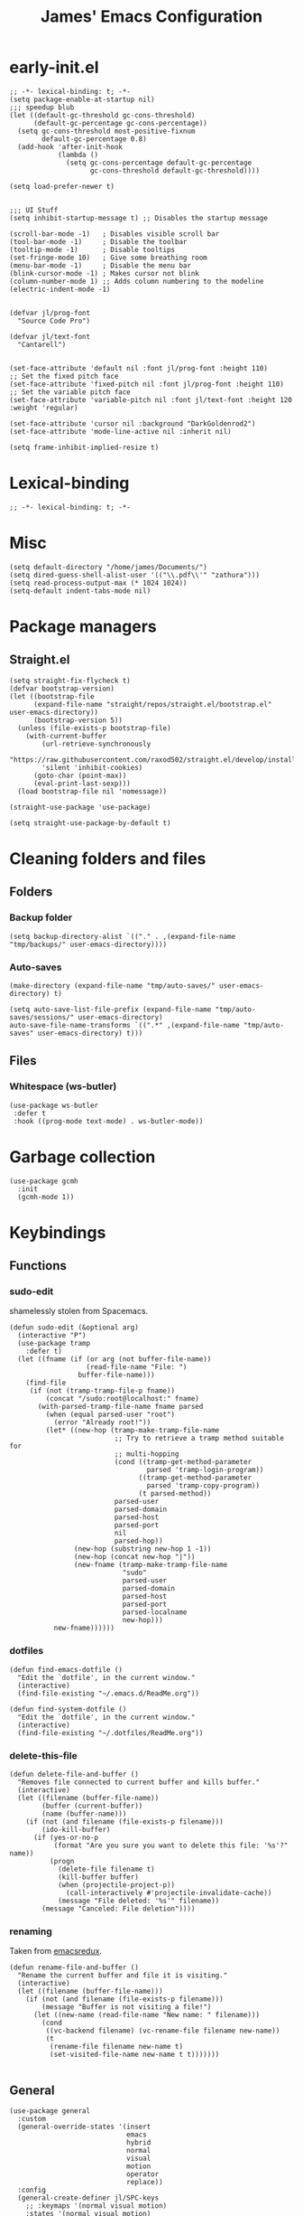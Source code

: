 #+Title: James' Emacs Configuration
#+PROPERTY: header-args:elisp :tangle ./init.el
#+options: toc:t
#+attr_html: :width 300px
[[file:Icons/EmacsLogo.svg]]
* early-init.el
#+BEGIN_SRC elisp :tangle ./early-init.el
;; -*- lexical-binding: t; -*-
(setq package-enable-at-startup nil)
;;; speedup blub
(let ((default-gc-threshold gc-cons-threshold)
      (default-gc-percentage gc-cons-percentage))
  (setq gc-cons-threshold most-positive-fixnum
        default-gc-percentage 0.8)
  (add-hook 'after-init-hook
            (lambda ()
              (setq gc-cons-percentage default-gc-percentage
                    gc-cons-threshold default-gc-threshold))))

(setq load-prefer-newer t)


;;; UI Stuff
(setq inhibit-startup-message t) ;; Disables the startup message

(scroll-bar-mode -1)   ; Disables visible scroll bar
(tool-bar-mode -1)     ; Disable the toolbar
(tooltip-mode -1)      ; Disable tooltips
(set-fringe-mode 10)   ; Give some breathing room
(menu-bar-mode -1)     ; Disable the menu bar
(blink-cursor-mode -1) ; Makes cursor not blink
(column-number-mode 1) ;; Adds column numbering to the modeline
(electric-indent-mode -1)


(defvar jl/prog-font
  "Source Code Pro")

(defvar jl/text-font
  "Cantarell")


(set-face-attribute 'default nil :font jl/prog-font :height 110)
;; Set the fixed pitch face
(set-face-attribute 'fixed-pitch nil :font jl/prog-font :height 110)
;; Set the variable pitch face
(set-face-attribute 'variable-pitch nil :font jl/text-font :height 120 :weight 'regular)

(set-face-attribute 'cursor nil :background "DarkGoldenrod2")
(set-face-attribute 'mode-line-active nil :inherit nil)

(setq frame-inhibit-implied-resize t)
#+END_SRC
* Lexical-binding
#+begin_src elisp
;; -*- lexical-binding: t; -*-
#+end_src
* Misc
#+begin_src elisp
(setq default-directory "/home/james/Documents/")
(setq dired-guess-shell-alist-user '(("\\.pdf\\'" "zathura")))
(setq read-process-output-max (* 1024 1024))
(setq-default indent-tabs-mode nil)
#+end_src
* Package managers
** Straight.el
#+begin_src elisp
(setq straight-fix-flycheck t)
(defvar bootstrap-version)
(let ((bootstrap-file
      (expand-file-name "straight/repos/straight.el/bootstrap.el" user-emacs-directory))
      (bootstrap-version 5))
  (unless (file-exists-p bootstrap-file)
    (with-current-buffer
        (url-retrieve-synchronously
        "https://raw.githubusercontent.com/raxod502/straight.el/develop/install.el"
        'silent 'inhibit-cookies)
      (goto-char (point-max))
      (eval-print-last-sexp)))
  (load bootstrap-file nil 'nomessage))

(straight-use-package 'use-package)

(setq straight-use-package-by-default t)
#+end_src
* Cleaning folders and files
** Folders
*** Backup folder
#+begin_src elisp
(setq backup-directory-alist `(("." . ,(expand-file-name "tmp/backups/" user-emacs-directory))))
#+end_src
*** Auto-saves
#+begin_src elisp
(make-directory (expand-file-name "tmp/auto-saves/" user-emacs-directory) t)

(setq auto-save-list-file-prefix (expand-file-name "tmp/auto-saves/sessions/" user-emacs-directory)
auto-save-file-name-transforms `((".*" ,(expand-file-name "tmp/auto-saves" user-emacs-directory) t)))
#+end_src
** Files
*** Whitespace (ws-butler)
#+BEGIN_SRC elisp
(use-package ws-butler
 :defer t
 :hook ((prog-mode text-mode) . ws-butler-mode))
#+END_SRC
* Garbage collection
#+BEGIN_SRC elisp
(use-package gcmh
  :init
  (gcmh-mode 1))
#+END_SRC
* Keybindings
** Functions
*** sudo-edit
shamelessly stolen from Spacemacs.
#+begin_src elisp
(defun sudo-edit (&optional arg)
  (interactive "P")
  (use-package tramp
    :defer t)
  (let ((fname (if (or arg (not buffer-file-name))
                   (read-file-name "File: ")
                 buffer-file-name)))
    (find-file
     (if (not (tramp-tramp-file-p fname))
         (concat "/sudo:root@localhost:" fname)
       (with-parsed-tramp-file-name fname parsed
         (when (equal parsed-user "root")
           (error "Already root!"))
         (let* ((new-hop (tramp-make-tramp-file-name
                          ;; Try to retrieve a tramp method suitable for
                          ;; multi-hopping
                          (cond ((tramp-get-method-parameter
                                  parsed 'tramp-login-program))
                                ((tramp-get-method-parameter
                                  parsed 'tramp-copy-program))
                                (t parsed-method))
                          parsed-user
                          parsed-domain
                          parsed-host
                          parsed-port
                          nil
                          parsed-hop))
                (new-hop (substring new-hop 1 -1))
                (new-hop (concat new-hop "|"))
                (new-fname (tramp-make-tramp-file-name
                            "sudo"
                            parsed-user
                            parsed-domain
                            parsed-host
                            parsed-port
                            parsed-localname
                            new-hop)))
           new-fname))))))
#+end_src
*** dotfiles
#+begin_src elisp
(defun find-emacs-dotfile ()
  "Edit the `dotfile', in the current window."
  (interactive)
  (find-file-existing "~/.emacs.d/ReadMe.org"))

(defun find-system-dotfile ()
  "Edit the `dotfile', in the current window."
  (interactive)
  (find-file-existing "~/.dotfiles/ReadMe.org"))
#+end_src
*** delete-this-file
#+BEGIN_SRC elisp
(defun delete-file-and-buffer ()
  "Removes file connected to current buffer and kills buffer."
  (interactive)
  (let ((filename (buffer-file-name))
        (buffer (current-buffer))
        (name (buffer-name)))
    (if (not (and filename (file-exists-p filename)))
        (ido-kill-buffer)
      (if (yes-or-no-p
           (format "Are you sure you want to delete this file: '%s'?" name))
          (progn
            (delete-file filename t)
            (kill-buffer buffer)
            (when (projectile-project-p))
              (call-interactively #'projectile-invalidate-cache))
            (message "File deleted: '%s'" filename))
        (message "Canceled: File deletion"))))
#+END_SRC
*** renaming
Taken from [[https://emacsredux.com/blog/2013/05/04/rename-file-and-buffer/][emacsredux]].
#+BEGIN_SRC elisp
(defun rename-file-and-buffer ()
  "Rename the current buffer and file it is visiting."
  (interactive)
  (let ((filename (buffer-file-name)))
    (if (not (and filename (file-exists-p filename)))
        (message "Buffer is not visiting a file!")
      (let ((new-name (read-file-name "New name: " filename)))
        (cond
         ((vc-backend filename) (vc-rename-file filename new-name))
         (t
          (rename-file filename new-name t)
          (set-visited-file-name new-name t t)))))))

#+END_SRC

** General
#+begin_src elisp
(use-package general
  :custom
  (general-override-states '(insert
                             emacs
                             hybrid
                             normal
                             visual
                             motion
                             operator
                             replace))
  :config
  (general-create-definer jl/SPC-keys
    ;; :keymaps '(normal visual motion)
    :states '(normal visual motion)
    :keymaps 'override
    :prefix "SPC"
    )

  (general-create-definer jl/major-modes
    ;; :keymaps '(normal visual motion)
    :states '(normal visual motion)
    :prefix "SPC m"
    :global-prefix ","
    )
(general-create-definer jl/minor-modes
    ;; :keymaps '(normal visual motion)
    :states '(normal visual motion)
    :definer 'minor-mode
    :prefix "SPC m"
    :global-prefix ","
    )

  (general-create-definer jl/C-c-keys
    ;; :keymaps '(normal visual insert emacs operator motion)
    :states '(normal visual insert emacs operator motion)
    :prefix "C-c"
    )
  )

(general-auto-unbind-keys)
#+end_src
*** SPC keys
#+begin_src elisp
(jl/SPC-keys
  "a" '(:ignore t :which-key "applications")
  "ae" '(:ignore t :which-key "email")
  "ar" '(:ignore t :which-key "readers")
  "as" '(:ignore t :which-key "shells")

  "at" '(:ignore t :which-key "tools")

  "b" '(:ignore t :which-key "buffers")
  "c" '(:ignore t :which-key "compile/Comments")
  "e" '(:ignore t :which-key "errors")
  "f" '(:which-key "files")
  "fe" '(:which-key "Emacs")


  "g" '(:ignore t :which-key "git")
  "h" '(:ignore t :which-key "help")
  "i" '(:ignore t :which-key "insertion")
  "j" '(:ignore t :which-key "jump/join/split")
  "k" '(:ignore t :which-key "lisp")
  "n" '(:ignore t :which-key "narrow/numbers")
  "p" '(:ignore t :which-key "projects")
  "q" '(:ignore t :which-key "quit")
  "r" '(:ignore t :which-key "registers/rings/resume")
  "s" '(:ignore t :which-key "search/symbol")
  "q" '(:ignore t :which-key "quit")
  "t" '(:ignore t :which-key "toggles")
  "w" '(:ignore t :which-key "windows")
  "z" '(:ignore t :which-key "zoom")
  "C" '(:ignore t :which-key "Capture/Colours")
  "D" '(:ignore t :which-key "Diff/compare")
  "F" '(:ignore t :which-key "Frames")
  "K" '(:ignore t :which-key "Keyboard Macros")
  "N" '(:ignore t :which-key "Navigation")
  "S" '(:ignore t :which-key "Spelling")
  "T" '(:ignore t :which-key "UI toggles/Themes")
  "C-v" '(:ignore t :which-key "Rectangles")
  "m" '(:ignore t :which-key "major mode")

  "SPC" '(counsel-M-x :which-key "M-x")

  "!" 'eshell
  "fc" 'copy-file
  "fd" 'delete-file-and-buffer
  "ff" '(counsel-find-file :which-key "find file")
  "fed" '(find-emacs-dotfile :which-key "Open init file")
  "fnd" '(find-system-dotfile :which-key "Open dotfiles")
  "fE" '(sudo-edit :which-key "Edit with sudo...")
  "fR" 'rename-file-and-buffer
  "fs" '(save-buffer :which-key "save")

  "qq" 'kill-emacs


  "ts" '(hydra-text-scale/body :which-key "scale text")
  "tt" '(counsel-load-theme :which-key "choose theme")

  "w-" 'split-window-below
  "w/" 'split-window-right
  "wd" 'delete-window

  "/" 'counsel-rg
  )
#+end_src

** Misc
#+begin_src elisp
(global-set-key (kbd "<escape>") 'keyboard-escape-quit)
(general-define-key
 :states 'normal
 "p" 'counsel-yank-pop
 "C-r" 'undo-tree-redo
 "u" 'undo-tree-undo
 )
#+end_src

** Hydra
#+begin_src elisp
(use-package hydra
  :defer t)

(defhydra hydra-text-scale () ;;(:timeout 4) ;; -- I don't want a timeout
  "scale text"
  ("j" text-scale-increase "in")
  ("k" text-scale-decrease "out")
  ("f" nil "finished" :exit t))

(defhydra jl/pasting-hydra ()
  "Pasting Transient State"
  ("C-j" evil-paste-pop)
  ("C-k" evil-paste-pop-next)
  ("p" evil-paste-after)
  ("P" evil-paste-before)
  )

(general-define-key
 :states 'normal
 "p"  'jl/pasting-hydra/evil-paste-after
  )

#+end_src

** Evil mode
*** Evil
#+begin_src elisp
(use-package evil
  :custom
  (evil-want-keybinding nil)
  (evil-normal-state-cursor '("#DAA520" box))
  (evil-insert-state-cursor '("#50FA7B" bar))
  :config
  (evil-mode 1)
  (evil-global-set-key 'motion "j" 'evil-next-visual-line)
  (evil-global-set-key 'motion "k" 'evil-previous-visual-line)
  (evil-set-initial-state 'messages-buffer-mode 'normal)
  (evil-set-initial-state 'dashboard-mode 'normal)
  )
#+end_src
*** Evil collection
#+begin_src elisp
(use-package evil-collection
  :diminish t
  :after evil
  :config
  (evil-collection-init))
#+end_src
*** Evil commentary
#+begin_src elisp
(use-package evil-commentary
  :diminish t
  :after evil
  :config
  (evil-commentary-mode 1)
  )
#+end_src
*** Evil surround
#+BEGIN_SRC elisp
(use-package evil-surround
  :after evil
  :config
  (global-evil-surround-mode 1)
  )
#+END_SRC
*** Evil escape
#+BEGIN_SRC elisp
(use-package evil-escape
  :diminish t
  :after evil
  :config
  (evil-escape-mode)
  (setq-default evil-escape-key-sequence "jk")
  (setq-default evil-escape-delay 0.2)
  )
#+END_SRC

** Which-key
Adds the popup for key commands with mulitple key presses
#+begin_src elisp
(use-package which-key
  :after evil
  :config
  (which-key-mode)
  :diminish which-key-mode
  :custom
  (which-key-idle-delay 0.4)
  (which-key-idle-secondary-delay 0.01)
  (which-key-sort-order 'which-key-prefix-then-key-order)
  (which-key-sort-uppercase-first nil)
  (which-key-min-display-lines 6)
  (which-key-max-description-length 32)
  (which-key-add-column-padding 1)
  (which-key-allow-multiple-replacements t)
  )
#+end_src

* UI configuration
** Warnings
#+begin_src elisp
(setq warning-suppress-types '((comp) (org-roam) (org-element-cache) ()(:warning)))
#+end_src
** Solaire mode
#+BEGIN_SRC elisp
(use-package solaire-mode
  :defer 0.5
  :custom
  (solaire-global-mode +1)
  )
#+END_SRC
** Themes
*** Doom themes
#+begin_src elisp
(use-package doom-themes
  :defer t
  :hook (server-after-make-frame . (lambda () (load-theme
					       'doom-palenight t)))
  )
#+end_src
*** Nord
#+begin_src elisp
(use-package nord-theme
  :defer t)
#+end_src
*** Dracula
#+begin_src elisp
(use-package dracula-theme
  :defer t)
#+end_src
** All the icons
#+BEGIN_SRC elisp
(use-package all-the-icons
  :defer t
  :straight (all-the-icons :type git :host github :repo "domtronn/all-the-icons.el"
			   :fork (:host github
					:repo "jeslie0/all-the-icons.el")
			   :files (:defaults "data" "all-the-icons.el"))
  :config
  (progn
    (setf (alist-get "v" all-the-icons-extension-icon-alist nil nil #'equal) '(all-the-icons-fileicon "coq" :height 1.0 :v-adjust -0.2 :face all-the-icons-lred))
    (add-to-list 'all-the-icons-data/file-icon-alist '("agda" . "\x1315a"))
    (add-to-list 'all-the-icons-extension-icon-alist '("agda" all-the-icons-fileicon "agda" :height 1.0 :v-adjust -0.2 :face all-the-icons-lblue))
    (add-to-list 'all-the-icons-extension-icon-alist '("lagda" all-the-icons-fileicon "agda" :height 1.0 :v-adjust -0.2 :face all-the-icons-lblue))
    )
  )
#+END_SRC
*** All the icons dired
#+BEGIN_SRC elisp
(use-package all-the-icons-dired
  :commands (dired)
  :defer t
  :hook (dired-mode . all-the-icons-dired-mode)
  :custom
  (all-the-icons-dired-monochrome nil)
  )
#+END_SRC
** Modeline
We use doom modeline.
#+begin_src elisp
(use-package doom-modeline
  ;; :defer t
  :custom
  (inhibit-compacting-font-caches t)
  :init (doom-modeline-mode)
  )
#+end_src
** Emacs-winum
*** Keybindings
#+begin_src elisp
(defun jl/winum-keys ()
  (defhydra window-transient-state ()
    "Window Transient State"
    ;; Select
    ("j" evil-window-down)
    ("<down>" evil-window-down)
    ("k" evil-window-up)
    ("<up>" evil-window-up)
    ("h" evil-window-left)
    ("<left>" evil-window-left)
    ("l" evil-window-right)
    ("<right>" evil-window-right)
    ("0" winum-select-window-0)
    ("1" winum-select-window-1)
    ("2" winum-select-window-2)
    ("3" winum-select-window-3)
    ("4" winum-select-window-4)
    ("5" winum-select-window-5)
    ("6" winum-select-window-6)
    ("7" winum-select-window-7)
    ("8" winum-select-window-8)
    ("9" winum-select-window-9)
    ("a" ace-window)
    ("o" other-frame)
    ("w" other-window)
    ;; Move
    ("J" evil-window-move-very-bottom)
    ("<S-down>" evil-window-move-very-bottom)
    ("K" evil-window-move-very-top)
    ("<S-up>" evil-window-move-very-top)
    ("H" evil-window-move-far-left)
    ("<S-left>" evil-window-move-far-left)
    ("L" evil-window-move-far-right)
    ("<S-right>" evil-window-move-far-right)
    ("r" rotate-windows-forward)
    ("R" rotate-windows-backward)
    ;; Split
    ("s" split-window-below)
    ("S" split-window-below-and-focus)
    ("-" split-window-below-and-focus)
    ("v" split-window-right)
    ("V" split-window-right-and-focus)
    ("/" split-window-right-and-focus)
    ("m" toggle-maximize-buffer)
    ("|" maximize-vertically)
    ("_" maximize-horizontally)
    ;; Resize
    ("[" shrink-window-horizontally)
    ("]" enlarge-window-horizontally)
    ("{" shrink-window)
    ("}" enlarge-window)
    ;; Other
    ("d" delete-window)
    ("D" delete-other-windows)
    ("u" winner-undo)
    ("U" winner-redo)
    ("q" nil :exit t)
    )

  (jl/SPC-keys
    "0" '(winum-select-window-0 :which-key "Select window 0")
    "1" '(winum-select-window-1 :which-key "Select window 1")
    "2" '(winum-select-window-2 :which-key "Select window 2")
    "3" '(winum-select-window-3 :which-key "Select window 3")
    "4" '(winum-select-window-4 :which-key "Select window 4")
    "5" '(winum-select-window-5 :which-key "Select window 5")
    "6" '(winum-select-window-6 :which-key "Select window 6")
    "7" '(winum-select-window-7 :which-key "Select window 7")
    "8" '(winum-select-window-8 :which-key "Select window 8")
    "9" '(winum-select-window-9 :which-key "Select window 9")
    "w." 'window-transient-state/body
    )
  )
#+end_src
*** Initialisation
#+begin_src elisp
(use-package winum
  :after doom-modeline
  :config (winum-mode)
  :diminish winum-mode
  :config
  (jl/winum-keys)
  )
#+end_src
** Perspective
*** Functions
Mostly taken from Spacemacs.
#+begin_src elisp
(defun jl/kill-this-buffer (&optional arg)
  "Kill the current buffer.
If the universal prefix argument is used then kill also the window."
  (interactive "P")
  (if (window-minibuffer-p)
      (abort-recursive-edit)
    (if (equal '(4) arg)
        (kill-buffer-and-window)
      (kill-buffer)))
  )


(defun toggle-centered-buffer ()
  "Toggle visual centering of the current buffer."
  (interactive)
  (cl-letf ((writeroom-maximize-window nil)
         (writeroom-mode-line t))
    (call-interactively 'writeroom-mode)))

(defun toggle-distraction-free ()
  "Toggle visual distraction free mode."
  (interactive)
  (cl-letf ((writeroom-maximize-window t)
         (writeroom-mode-line nil))
    (call-interactively 'writeroom-mode)))

;; (defun spacemacs/centered-buffer-transient-state ()
;;   "Center buffer and enable centering transient state."
;;   (interactive)
;;   (cl-letf ((writeroom-maximize-window nil)
;;          (writeroom-mode-line t))
;;     (writeroom-mode 1)
;;     (spacemacs/centered-buffer-mode-transient-state/body)))
#+end_src
*** Keybindings
#+begin_src elisp
(defun jl/persp-keys ()
  (jl/SPC-keys
    "b'" 'persp-switch-by-number
    "ba" 'persp-add-buffer
    "bA" 'persp-set-buffer
    "bb" '(persp-counsel-switch-buffer :which-key "show local buffers")
    "bB" '(counsel-ibuffer :which-key "show all buffers") ;; DON'T USE THIS, USE C-u SPC b b
    "bD" 'persp-remove-buffer
    "bd" '(jl/kill-this-buffer :which-key: "kill-this-buffer")
    "bi" 'persp-import
    "bk" '(persp-kill :which-key "kill perspective")
    "bn" 'next-buffer
    "bN" 'persp-next
    "bp" 'previous-buffer
    "bP" 'persp-prev
    "bs" '(persp-switch :which-key "switch perspective")
    "bS" 'persp-state-save
    "bL" 'persp-state-load

    "bh" 'buffer-visit-dashboard
    "bR" 'revert-buffer))
#+end_src
*** Initialisation
#+begin_src elisp
(use-package perspective
  :defer 1
  :bind (("C-x k" . persp-kill-buffer*))
  :config
  (jl/persp-keys)
  (persp-mode)
  )
#+end_src
** Fillings
#+BEGIN_SRC elisp
;; (add-hook 'prog-mode-hook 'auto-fill-mode)
(add-hook 'text-mode-hook 'visual-line-mode)
#+END_SRC

** Dashboard
*** Functions
#+begin_src elisp
(defun buffer-visit-dashboard ()
  (interactive)
  (switch-to-buffer "*dashboard*")
  (dashboard-refresh-buffer)
  )
#+end_src
*** Initialisation
#+begin_src elisp
(use-package dashboard
  :custom
  ;; Set the title
  (dashboard-banner-logo-title "Welcome to Emacs")
  ;; Set the logo
  (dashboard-startup-banner "/home/james/.emacs.d/Icons/EmacsLogo.svg")
  (dashboard-image-banner-max-width 300)

  ;; Content is not centered by default. To center, set
  (dashboard-center-content t)

  ;; To disable shortcut "jump" indicators for each section, set
  (dashboard-show-shortcuts nil)
  (dashboard-set-heading-icons t)
  (dashboard-set-file-icons t)
  (dashboard-set-init-info t)
  (dashboard-projects-switch-function 'counsel-projectile-switch-project-by-name)
  (dashboard-items '((recents . 5)
		     (projects . 5)))

  (initial-buffer-choice (lambda () (get-buffer "*dashboard*")))

  :config
  (general-evil-define-key '(normal motion) 'dashboard-mode-map
    "j"  'widget-forward
    "k"  'widget-backward
    )

  (dashboard-setup-startup-hook)
  )
#+end_src
* Ivy and Counsel completion framework
#+begin_src elisp
(use-package ivy
  ;; :defer 0.5
  :diminish ;; Hides minor mode from mode-line minor mode list
  :bind (("C-s" . swiper)
         :map ivy-minibuffer-map
         ("TAB" . ivy-alt-done)
         ("C-l" . ivy-alt-done)
         ("C-j" . ivy-next-line)
         ("C-k" . ivy-previous-line)
         :map ivy-switch-buffer-map
         ("C-k" . ivy-previous-line)
         ("C-l" . ivy-done)
         ("C-d" . ivy-switch-buffer-kill)
         :map ivy-reverse-i-search-map
         ("C-k" . ivy-previous-line)
         ("C-d" . ivy-reverse-i-search-kill))
  :init
  (ivy-mode 1)
  :custom
  (ivy-use-selectable-prompt t)
  )

(use-package counsel
  ;; :after ivy
  :bind (("M-x" . counsel-M-x)
         ("C-x b" . counsel-ibuffer)
         ("C-x C-f" . counsel-find-file)
         :map minibuffer-local-map
         ("C-f" . 'counsel-minibuffer-history))
  :config
  (counsel-mode 1))

(use-package ivy-rich
  :after (ivy counsel)
  :config
  (ivy-rich-mode 1))

(use-package all-the-icons-ivy-rich
  :after (ivy ivy-rich all-the-icons)
  :config
  (all-the-icons-ivy-rich-mode 1))

(use-package ivy-prescient
  :after (ivy counsel)
  :custom
  (prescient-sort-length-enable t)
  (ivy-prescient-retain-classic-highlighting t)
  (prescient-save-file "~/.emacs.d/prescient-data")
  :config
  (ivy-prescient-mode 1)
  (prescient-persist-mode 1))
  #+end_src
* Project Management
** Projectile
*** Keybindings
#+begin_src elisp
(defun jl/projectile-keys ()
  (jl/SPC-keys
    ;; Project
    "p!" 'projectile-run-shell-command-in-root
    "p&" 'projectile-run-async-shell-command-in-root
    "p%" 'projectile-replace-regexp
    "pa" 'projectile-toggle-between-implementation-and-test
    "pb" 'projectile-switch-to-buffer
    "pc" 'projectile-compile-project
    "pd" 'projectile-find-dir
    "pD" 'projectile-dired
    "pe" 'projectile-edit-dir-locals
    "pf" 'projectile-find-file
    "pF" 'projectile-find-file-dwim
    "pg" 'projectile-find-tag
    "pG" 'projectile-regenerate-tags
    "pI" 'projectile-invalidate-cache
    "pk" 'projectile-kill-buffers
    "pp" 'projectile-switch-project
    "pr" 'projectile-recentf
    "pR" 'projectile-replace
    "pT" 'projectile-test-project
    "pv" 'projectile-vc))
#+end_src
*** Initialisation
#+begin_src elisp
(use-package projectile
  :after ivy
  :diminish projectile-mode
  :custom
  (projectile-completion-system 'ivy)
  :config
  (projectile-mode)
  (jl/projectile-keys))

(use-package counsel-projectile
  :after (projectile counsel)
  :config (counsel-projectile-mode))
#+end_src

** Magit
*** Keybindings
#+begin_src elisp
(defun jl/magit-keys ()
  (jl/SPC-keys
    "gs" 'magit-status
    ))

(evil-define-minor-mode-key 'normal 'git-commit-mode ",," 'with-editor-finish)
(evil-define-minor-mode-key 'normal 'git-commit-mode ",a" 'with-editor-cancel)

#+end_src
*** Initialisation
#+begin_src elisp
(use-package magit
  :defer t
  :commands magit-status
  :init
  (jl/magit-keys)
  :config
  (define-key magit-status-mode-map (kbd "SPC") nil)
  )
#+end_src
** Treemacs
*** Keybindings
#+begin_src elisp
(defun jl/treemacs-keys ()
  (jl/SPC-keys
    "0"  'treemacs-select-window
    "ft" 'treemacs
    )
  )
#+end_src
*** Initialisation
#+begin_src elisp
(use-package treemacs
  :defer t
  :commands (treemacs)
  :init
  (jl/treemacs-keys)
  (with-eval-after-load 'winum
    (define-key winum-keymap (kbd "M-0") #'treemacs-select-window))
  :custom
  ;; (treemacs-collapse-dirs                 (if treemacs-python-executable 3 0))
  (treemacs-deferred-git-apply-delay      0.5)
  (treemacs-directory-name-transformer    #'identity)
  (treemacs-display-in-side-window        t)
  (treemacs-eldoc-display                 t)
  (treemacs-file-event-delay              5000)
  (treemacs-file-extension-regex          treemacs-last-period-regex-value)
  (treemacs-file-follow-delay             0.2)
  (treemacs-file-name-transformer         #'identity)
  (treemacs-follow-after-init             t)
  (treemacs-expand-after-init             t)
  (treemacs-git-command-pipe              "")
  (treemacs-goto-tag-strategy             'refetch-index)
  (treemacs-indentation                   2)
  (treemacs-indentation-string            " ")
  (treemacs-is-never-other-window         nil)
  (treemacs-max-git-entries               5000)
  (treemacs-missing-project-action        'ask)
  (treemacs-move-forward-on-expand        nil)
  (treemacs-no-png-images                 nil)
  (treemacs-no-delete-other-windows       t)
  (treemacs-project-follow-cleanup        nil)
  (treemacs-persist-file                  (expand-file-name ".cache/treemacs-persist" user-emacs-directory))
  (treemacs-position                      'left)
  (treemacs-read-string-input             'from-child-frame)
  (treemacs-recenter-distance             0.1)
  (treemacs-recenter-after-file-follow    nil)
  (treemacs-recenter-after-tag-follow     nil)
  (treemacs-recenter-after-project-jump   'always)
  (treemacs-recenter-after-project-expand 'on-distance)
  (treemacs-litter-directories            '("/node_modules" "/.venv" "/.cask"))
  (treemacs-show-cursor                   nil)
  (treemacs-show-hidden-files             t)
  (treemacs-silent-filewatch              nil)
  (treemacs-silent-refresh                nil)
  (treemacs-sorting                       'alphabetic-asc)
  (treemacs-space-between-root-nodes      t)
  (treemacs-tag-follow-cleanup            t)
  (treemacs-tag-follow-delay              1.5)
  (treemacs-user-mode-line-format         nil)
  (treemacs-user-header-line-format       nil)
  (treemacs-width                         35)
  (treemacs-workspace-switch-cleanup      nil)
  ;; The default width and height of the icons is 22 pixels. If you are
  ;; using a Hi-DPI display, uncomment this to double the icon size.
  ;; (treemacs-resize-icons 44)
  :config
  (progn (treemacs-follow-mode t)
	 (treemacs-filewatch-mode t)
	 (treemacs-fringe-indicator-mode 'always)
	 (pcase (cons (not (null (executable-find "git")))
                      (not (null treemacs-python-executable)))
	   (`(t . t)
	    (treemacs-git-mode 'deferred))
	   (`(t . _)
	    (treemacs-git-mode 'simple)))

	 (treemacs-hide-gitignored-files-mode nil))
  :bind
  (:map global-map
        ("M-0"       . treemacs-select-window)
        ("C-x t 1"   . treemacs-delete-other-windows)
        ("C-x t t"   . treemacs)
        ("C-x t B"   . treemacs-bookmark)
        ("C-x t C-t" . treemacs-find-file)
        ("C-x t M-t" . treemacs-find-tag)))
        #+END_SRC
*** Treemacs evil
#+BEGIN_SRC elisp
(use-package treemacs-evil
  :defer t
  :after (treemacs evil))
#+END_SRC
*** Treemacs projectile
#+BEGIN_SRC elisp
(use-package treemacs-projectile
  :defer t
  :after (treemacs projectile))
#+END_SRC
*** Treemacs icons dired
#+BEGIN_SRC elisp
(use-package treemacs-icons-dired
  :defer t
  :after (treemacs dired)
  :config (treemacs-icons-dired-mode))
#+END_SRC
*** Treemacs magit
#+BEGIN_SRC elisp
(use-package treemacs-magit
  :defer t
  :after (treemacs magit))
#+END_SRC
*** Treemacs persp
#+BEGIN_SRC elisp
(use-package treemacs-perspective ;;treemacs-perspective if you use perspective.el vs. persp-mode
  :defer t
  :after (treemacs perspective) ;;or perspective vs. persp-mode
  :config (treemacs-set-scope-type 'Perspectives))
  #+end_src
*** Treemacs all-the-icons
#+begin_src elisp
(use-package treemacs-all-the-icons
  :after (treemacs all-the-icons)
  :hook ((treemacs-mode dired-mode) . (lambda ()
					(treemacs-load-theme 'all-the-icons))))
#+end_src
** Helpful
Provides better documentation.
#+begin_src elisp
(use-package helpful
  :after ivy
  :custom
  (counsel-describe-function-function #'helpful-callable)
  (counsel-describe-variable-function #'helpful-variable)
  :bind
  ([remap describe-function] . counsel-describe-function)
  ([remap describe-command]  . helpful-command)
  ([remap describe-variable] . counsel-describe-variable)
  ([remap describe-key]      . helpful-key)
  :init
  (defvar read-symbol-positions-list nil) ;; bug fix
)
#+end_src
* Minor modes
** Rainbow Delimiters
#+begin_src elisp
(use-package rainbow-delimiters
  :defer t
  :hook ((prog-mode agda2-mode) . rainbow-delimiters-mode)
  )
#+end_src
** Outshine
#+begin_src elisp
(use-package outshine
  :defer t
  :after org
  :hook ((emacs-lisp-mode latex-mode prog-mode) . outshine-mode)
  )
#+end_src
** Aggressive indent
#+BEGIN_SRC elisp
(use-package aggressive-indent
  :defer t
  :hook (prog-mode . aggressive-indent-mode)
  :config
  (add-to-list 'aggressive-indent-excluded-modes 'haskell-cabal-mode)
  )
#+END_SRC
** Golden Ratio
#+BEGIN_SRC elisp
(use-package golden-ratio
  :defer t)
#+END_SRC
** Highlight-indent-guides
#+BEGIN_SRC elisp
(use-package highlight-indent-guides
  :defer t
  :hook ((prog-mode LaTeX-mode). highlight-indent-guides-mode)
  :custom
  (highlight-indent-guides-method 'character))
#+END_SRC
** Page break lines
#+BEGIN_SRC elisp
(use-package page-break-lines
  :defer t
  :after dashboard)
#+END_SRC
** Smartparens
#+BEGIN_SRC elisp
(use-package smartparens
  :hook (
	 ;; (org-mode . smartparens-mode)
	 (emacs-lisp-mode . smartparens-mode))
  :defer t
  )
#+END_SRC
** Save place mode
#+begin_src elisp
(use-package saveplace
  :defer t
  :hook ((prog-mode text-mode) . save-place-mode)
  )
#+end_src
** Variable pitch
#+BEGIN_SRC elisp
(use-package variable-pitch
  :defer t
  :straight face-remap
  :hook (text-mode . variable-pitch-mode))
#+END_SRC
** Visual line mode
#+BEGIN_SRC elisp
(add-hook 'text-mode-hook 'visual-line-mode)
#+END_SRC
* Passwords
** Pin entry and GPG key
#+begin_src elisp
(setq epa-pinentry-mode 'loopback)
(setq auth-sources '(password-store))
(setq epa-file-encrypt-to '("86AC9FE03B59F914725208DECF6607D8EB302630")
      epa-file-select-keys 1)
(auth-source-pass-enable)
#+end_src
** Pass
*** Functions
#+begin_src elisp
  (defun spacemacs//pass-completing-read ()
  "Read a password entry in the minibuffer, with completion."
  (completing-read "Password entry: " (password-store-list)))

(defun spacemacs/pass-copy-and-describe (entry)
  "Copy the password to the clipboard, and show the multiline description for ENTRY"
  (interactive (list (spacemacs//pass-completing-read)))
  (password-store-copy entry)
  (spacemacs/pass-describe entry))

(defun spacemacs/pass-describe (entry)
  "Show the multiline description for ENTRY"
  (interactive (list (spacemacs//pass-completing-read)))
  (let ((description (s-join "\n" (cdr (s-lines (password-store--run-show entry))))))
    (message "%s" description)))
#+end_src
*** Ivy-pass
#+begin_src elisp
(use-package ivy-pass
  :defer t
  :after ivy)
#+end_src
*** Password-store
**** Keybindings
#+begin_src elisp
(defun jl/pass-keys ()
  (jl/SPC-keys
    "atPy" 'password-store-copy
    "atPg" 'password-store-generate
    "atPi" 'password-store-insert
    "atPc" 'password-store-edit
    "atPr" 'password-store-rename
    "atPd" 'password-store-remove
    "atPD" 'password-store-clear
    "atPI" 'password-store-init
    "atPw" 'password-store-url
    )

  (jl/SPC-keys
    "atP" '(:ignore t :which-key "pass")
    )
  )
#+end_src

**** Initialsation
#+begin_src elisp
(use-package password-store
  :defer t
  :init
  (jl/pass-keys))
#+end_src
*** Password-store otp
**** Keybindings
#+begin_src elisp
(defun jl/pass-otp-keys ()
  (jl/SPC-keys
    "atPoy" 'password-store-otp-token-copy
    "atPoY" 'password-store-otp-uri-copy
    "atPoi" 'password-store-otp-insert
    "atPoa" 'password-store-otp-append
    "atPoA" 'password-store-otp-append-from-image
    )

  (jl/SPC-keys
    "atPo" '(:ignore t :which-key "otp")
    )
  )
#+end_src
**** Initialisation
#+begin_src elisp
(use-package password-store-otp
  :defer t
  :init
  (jl/pass-otp-keys))
#+end_src
*** Auth source pass
#+begin_src elisp
(use-package auth-source-pass
  :after auth-source
  :defer t
  :config
  (auth-source-pass-enable))
#+end_src
* Languages
** Tools
*** LSP
We need to define a list of major mode maps to use =lsp-mode= in.
#+BEGIN_SRC elisp
(setq lsp-mode-maps '(haskell-mode-map python-mode-map java-mode-map))
#+END_SRC
**** Keybindings
#+begin_src elisp :tangle no
(defun jl/lsp-keys-descr ()
  (jl/major-modes
   :keymaps lsp-mode-maps
   :states '(normal visual motion)
   :major-modes t
   "a" '(:ignore t :which-key "code action")
   "f" '(:ignore t :which-key "format")
   "g" '(:ignore t :which-key "goto")
   "h" '(:ignore t :which-key "help")
   "b" '(:ignore t :which-key "backend")
   "r" '(:ignore t :which-key "refactor")
   "l" '(:ignore t :which-key "lsp")
   "T" '(:ignore t :which-key "toggle")
   "F" '(:ignore t :which-key "folder")
   "x" '(:ignore t :which-key "text/code")
   )
  )

(defun jl/lsp-keys ()
  (jl/major-modes
   :keymaps lsp-mode-maps
   :major-modes t
   :states '(normal visual motion)
   ;; code actions
   "aa" 'lsp-execute-code-action
   "al" 'lsp-avy-lens
   "as" 'lsp-ui-sideline-apply-code-actions
   ;; format
   "fb" 'lsp-format-buffer
   "fr" 'lsp-format-region
   "fo" 'lsp-organize-imports
   ;; goto
   ;; N.B. implementation and references covered by xref bindings / lsp provider...
   "gt" #'lsp-find-type-definition
   ;; "gk" #'spacemacs/lsp-avy-goto-word
   ;; "gK" #'spacemacs/lsp-avy-goto-symbol
   "gM" #'lsp-ui-imenu
   ;; help
   "hh" #'lsp-describe-thing-at-point
   ;; jump
   ;; backend
   "bd" #'lsp-describe-session
   "br" #'lsp-workspace-restart
   "bs" #'lsp-workspace-shutdown
   "bv" #'lsp-version
   ;; refactor
   "rR" #'lsp-rename
   ;; toggles
   "Td" #'lsp-ui-doc-mode
   "Ts" #'lsp-ui-sideline-mode
   ;; "TF" #'spacemacs/lsp-ui-doc-func
   ;; "TS" #'spacemacs/lsp-ui-sideline-symb
   ;; "TI" #'spacemacs/lsp-ui-sideline-ignore-duplicate
   "Tl" #'lsp-lens-mode
   ;; folders
   "Fs" #'lsp-workspace-folders-switch
   "Fr" #'lsp-workspace-folders-remove
   "Fa" #'lsp-workspace-folders-add
   ;; text/code
   "xh" #'lsp-document-highlight
   "xl" #'lsp-lens-show
   "xL" #'lsp-lens-hide
   )
  )
#+end_src
#+begin_src elisp
(defun jl/lsp-keys ()
  (jl/major-modes
    :keymaps lsp-mode-maps
    :states '(normal visual motion)
    :major-modes t
    "=" '(:ignore t :which-key "format")
    "==" #'lsp-format-buffer
    "=r" #'lsp-format-region

    "a" '(:ignore t :which-key "action")
    "aa" #'lsp-execute-code-action
    "al" #'lsp-avy-lens
    "ah" #'lsp-document-highlight
    "as" #'lsp-ui-sideline-apply-code-actions

    "F" '(:ignore t :which-key "folders")
    "Fa" #'lsp-workspace-folders-add
    "Fr" #'lsp-workspace-folders-remove
    "Fs" #'lsp-workspace-folders-switch
    "Fb" #'lsp-workspace-blacklist-remove

    "g" '(:ignore t :which-key "go-to")
    "gg" #'lsp-find-definition
    "gr" #'lsp-find-references
    "gi" #'lsp-find-implementation
    "gt" #'lsp-find-type-definition
    "gd" #'lsp-find-declaration
    ;; "ga" #'lsp-find-m

    "G" '(:ignore t :which-key "peek")
    "Gg" #'lsp-ui-peek-find-definitions
    "Gr" #'lsp-ui-peek-find-references
    "Gi" #'lsp-ui-peek-find-implementation
    "Gs" #'lsp-ui-peek-find-workspace-symbol

    "h" '(:ignore t :which-key "help")
    "hh" #'lsp-describe-thing-at-point
    "hs" #'lsp-signature-activate
    "hg" #'lsp-ui-doc-show

    "r" '(:ignore t :which-key "organize")
    "rr" #'lsp-rename
    "ro" #'lsp-organize-imports

    "T" '(:ignore t :which-key "toggle")
    "Tl" #'lsp-lens-mode
    "TL" #'lsp-toggle-trace-io
    "Th" #'lsp-toggle-symbol-highlight
    "TS" #'lsp-ui-sideline-mode
    "Td" #'lsp-ui-doc-mode
    "Ts" #'lsp-toggle-signature-auto-activate
    "Tf" #'lsp-toggle-on-type-formatting
    "TT" #'lsp-treemacs-sync-mode
    "Tld" #'lsp-ui-doc-mode
    "Tls" #'lsp-ui-sideline-mode

    "w" '(:ignore t :which-key "workspaces")
    "ws" #'lsp
    "wr" #'lsp-workspace-restart
    "wq" #'lsp-workspace-shutdown
    "wd" #'lsp-describe-session
    "wD" #'lsp-disconnect
    "wv" #'lsp-version))
#+end_src
**** Initialisation
#+begin_src elisp
(use-package lsp-mode
  :defer t
  :commands (lsp lsp-deferred)
  :config
  (jl/lsp-keys)
  ;; (advice-add 'lsp :before #'direnv-update-environment)
  :custom
  (lsp-modeline-code-actions-enable nil)
  (lsp-idle-delay 0.500)
  (lsp-lens-place-position 'above-line)
  (lsp-log-io nil)
  (lsp-file-watch-ignored '("[/\\\\]\\.direnv$"
					; SCM tools
			    "[/\\\\]\\.git$"
			    "[/\\\\]\\.hg$"
			    "[/\\\\]\\.bzr$"
			    "[/\\\\]_darcs$"
			    "[/\\\\]\\.svn$"
			    "[/\\\\]_FOSSIL_$"
					; IDE tools
			    "[/\\\\]\\.idea$"
			    "[/\\\\]\\.ensime_cache$"
			    "[/\\\\]\\.eunit$"
			    "[/\\\\]node_modules$"
			    "[/\\\\]\\.fslckout$"
			    "[/\\\\]\\.tox$"
			    "[/\\\\]\\.stack-work$"
			    "[/\\\\]\\.bloop$"
			    "[/\\\\]\\.metals$"
			    "[/\\\\]target$"
					; Autotools output
			    "[/\\\\]\\.deps$"
			    "[/\\\\]build-aux$"
			    "[/\\\\]autom4te.cache$"
			    "[/\\\\]\\.reference$"
					; Haskell stuff
			    "[/\\\\]\\dist-newstyle$"
			    )
			  )
  )
#+end_src
**** lsp-ui
#+begin_src elisp
(use-package lsp-ui
  :defer t
  :after lsp
  :commands lsp-ui-mode
  :custom
  (lsp-lens-enable 1)
  (lsp-ui-doc-show-with-mouse nil)
  (lsp-ui-doc-show-with-cursor t)
  )
#+end_src
**** lsp-treemacs
***** Keybindings
#+begin_src elisp
(defun jl/lsp-treemacs-keys ()
  (jl/major-modes
    :keymaps lsp-mode-maps
    :states '(normal visual motion)
    :major-modes t
    "t" '(:ignore t :which-key "lsp-treemacs")
    "th" #'lsp-treemacs-call-hierarchy
    "te" 'lsp-treemacs-errors-list
    "tr" 'lsp-treemacs-references
    "ts" 'lsp-treemacs-symbols
    )
  )
#+end_src
***** Initialisation
#+begin_src elisp
(use-package lsp-treemacs
  :defer t
  :after (lsp treemacs)
  :commands (lsp-treemacs-syombols
	     lsp-treemacs-references
	     lsp-treemacs-errors-list)
  :init
  (jl/lsp-treemacs-keys)
  :custom
  (lsp-treemacs-sync-mode 1)
  )
  #+end_src
**** lsp-ivy
***** Keybindings
#+BEGIN_SRC elisp
(defun jl/lsp-ivy-keys ()
  (jl/major-modes
    :keymaps lsp-mode-maps
    :states '(normal visual motion)
    :major-modes t
    "i"  '(:toggle nil :which-key "lsp-ivy")
    "is" 'lsp-ivy-workspace-symbol
    "iS" 'lsp-ivy-global-workspace-symbol
    )
  )
#+END_SRC
***** Initialisation
#+begin_src elisp
(use-package lsp-ivy
  :defer t
  :after (lsp ivy)
  :commands (lsp-ivy-workspace-symbol
             lsp-ivy-global-workspace-symbol)
  :init
  (jl/lsp-ivy-keys)
  )
#+end_src
** Proof Assistants
*** Agda
**** Keybindings
#+begin_src elisp
(defhydra jl/agda-goal-navigation ()
  "Goal Navigation Transient State"
  ("f" agda2-next-goal "next")
  ("b" agda2-previous-goal "previous")
  ("q" nil "quit":exit t))

(defun agda2-next-goal-transient ()
  (interactive)
  (jl/agda-goal-navigation/body)
  (agda2-next-goal)
  )

(defun agda2-previous-goal-transient ()
  (interactive)
  (jl/agda-goal-navigation/body)
  (agda2-previous-goal)
  )

(defun jl/agda-keys ()
  (jl/major-modes
    :states 'normal
    :keymaps 'agda2-mode-map
    "g"   '"Go To"
    "?"   'agda2-show-goals
    "."   'agda2-goal-and-context-and-inferred
    ","   'agda2-goal-and-context
    ";"   'agda2-goal-and-context-and-checked
    "="   'agda2-show-constraints
    "SPC" 'agda2-give
    "RET" 'agda2-elaborate-give
    "a"   'agda2-auto-maybe-all
    "b"   'agda2-previous-goal-transient
    "c"   'agda2-make-case
    "d"   'agda2-infer-type-maybe-toplevel
    "e"   'agda2-show-context
    "f"   'agda2-next-goal-transient
    "gG"  'agda2-go-back
    "h"   'agda2-helper-function-type
    "l"   'agda2-load
    "n"   'agda2-compute-normalised-maybe-toplevel
    "o"   'agda2-module-contents-maybe-toplevel
    "r"   'agda2-refine
    "s"   'agda2-solve-maybe-all
    "t"   'agda2-goal-type
    "un"  'agda2-compute-normalised
    "uN"  'agda2-compute-normalised-toplevel
    "w"   'agda2-why-in-scope-maybe-toplevel
    "xa"  'agda2-abort
    "xc"  'agda2-compile
    "xd"  'agda2-remove-annotations
    "xh"  'agda2-display-implicit-arguments
    "xl"  'agda2-load
    "xq"  'agda2-quit
    "xr"  'agda2-restart
    "xs"  'agda2-set-program-version
    "x;"  'agda2-comment-dwim-rest-of-buffer
    "z"   'agda2-search-about-toplevel
    )
  )
#+end_src
**** Initialisation
#+begin_src elisp
(use-package agda2-mode
  ;; :load-path "/home/james/.cabal/share/x86_64-linux-ghc-8.10.5/Agda-2.6.3/emacs-mode/agda2.el"
  :mode "\\.agda\\'"
  :defer t
  :config
  (jl/agda-keys))
#+end_src
*** Coq
**** Keybindings
#+BEGIN_SRC elisp
(defun jl/coq-mode-keys ()
  (jl/major-modes
    :keymaps 'coq-mode-map
    :states '(normal visual motion)
    :major-modes t
    ;; Basic proof management
    "]" 'proof-assert-next-command-interactive
    "[" 'proof-undo-last-successful-command
    "." 'proof-goto-point
    ;; Layout
    "l" '(:ignore t :which-key "Layout")
    "lc" 'pg-response-clear-displays
    "ll" 'proof-layout-windows
    "lp" 'proof-prf
    ;; Prover Interaction
    "p" '(:ignore t :which-key "Prover Interaction")
    "pi" 'proof-interrupt-process
    "pp" 'proof-process-buffer
    "pq" 'proof-shell-exit
    "pr" 'proof-retract-buffer
    ;; Prover queries ('ask prover')
    "a"  '(:ignore t :which-key "Ask Prover")
    "aa" 'coq-Print
    "aA" 'coq-Print-with-all
    "ab" 'coq-About
    "aB" 'coq-About-with-all
    "ac" 'coq-Check
    "aC" 'coq-Check-show-all
    "af" 'proof-find-theorems
    "aib" 'coq-About-with-implicits
    "aic" 'coq-Check-show-implicits
    "aii" 'coq-Print-with-implicits
    ;; Moving the point (goto)
    "g"  '(:ignore t :which-key "Goto")
    "ge" 'proof-goto-command-end
    "gl" 'proof-goto-end-of-locked
    "gs" 'proof-goto-command-start
    ;; Insertions
    "i"  '(:ignore t :which-key "Insert")
    "ic" 'coq-insert-command
    "ie" 'coq-end-Section
    "ii" 'coq-insert-intros
    "ir" 'coq-insert-requires
    "is" 'coq-insert-section-or-module
    "it" 'coq-insert-tactic
    "iT" 'coq-insert-tactical
    ;; Options
    "T"  '(:ignore t :which-key "Toggle")
    "Te" 'proof-electric-terminator-toggle
    "il" 'company-coq-lemma-from-goal
    "im" 'company-coq-insert-match-construct
    "ao" 'company-coq-occur
    "he" 'company-coq-document-error
    "hE" 'company-coq-browse-error-messages
    "hh" 'company-coq-doc
    )
  )

#+END_SRC
**** Initialisation
#+BEGIN_SRC elisp
(use-package proof-general
  :defer t
  :hook (coq-mode . jl/coq-mode-keys)
  :custom
  (proof-splash-enable nil)
  (proof-three-window-mode-policy 'hybrid)
  )
#+END_SRC
** Programming Languages
For most programming languages, the development tools will be installed through a nix flake.
*** Haskell
**** lsp-haskell
#+begin_src elisp
(use-package lsp-haskell
  :defer t
  :custom
  (lsp-haskell-server-path "haskell-language-server-wrapper")
  (lsp-haskell-server-args ()))
#+end_src
**** Functions
To get evil's "o" and "O" keys to work with indentation as expected, we use these two functions from [[https://github.com/haskell/haskell-mode/issues/1265#issuecomment-252492026][hatashiro]].
#+begin_src elisp
(defun haskell-evil-open-above ()
  (interactive)
  (evil-digit-argument-or-evil-beginning-of-line)
  (haskell-indentation-newline-and-indent)
  (evil-previous-line)
  (haskell-indentation-indent-line)
  (evil-append-line nil))

(defun haskell-evil-open-below ()
  (interactive)
  (evil-append-line nil)
  (haskell-indentation-newline-and-indent))
#+END_SRC

#+BEGIN_SRC elisp
(defun haskell-format-imports ()
  "Sort and align import statements from anywhere in the source file."
  (interactive)
  (save-excursion
    (haskell-navigate-imports)
    (haskell-mode-format-imports)))

(defun haskell-process-do-type-on-prev-line ()
  (interactive)
  (haskell-process-do-type 1))
#+end_src
**** Keybindings
#+begin_src elisp
(defun jl/haskell-keys ()
  (jl/major-modes
    :keymaps 'haskell-mode-map
    :states '(normal insert visual)
    :major-modes t
    "g" '(:ignore t :which-key "navigation")
    "s" '(:ignore t :which-key "repl")
    "c" '(:ignore t :which-key "cabal")
    "h" '(:ignore t :which-key "documentation")
    "d" '(:ignore t :which-key "debug")
    "r" '(:ignore t :which-key "refactor")
    )

  (jl/major-modes
    :states '(normal visual)
    :keymaps 'haskell-mode-map
    :major-modes t
    "'" 'haskell-interactive-switch
    "S" 'haskell-mode-stylish-buffer

    "sb"  'haskell-process-load-file
    "sc"  'haskell-interactive-mode-clear
    "sS"  'spacemacs/haskell-interactive-bring
    "ss"  'haskell-interactive-switch
    "st"  'haskell-session-change-target
    "'"   'haskell-interactive-switch

    "ca"  'haskell-process-cabal
    "cb"  'haskell-process-cabal-build
    "cc"  'haskell-compile
    "cv"  'haskell-cabal-visit-file

    "hd"  'inferior-haskell-find-haddock
    "hg"  'hoogle
    "hG"  'haskell-hoogle-lookup-from-local
    "hi"  'haskell-process-do-info
    "ht"  'haskell-process-do-type
    "hT"  'haskell-process-do-type-on-prev-line

    "da"  'haskell-debug/abandon
    "db"  'haskell-debug/break-on-function
    "dB"  'haskell-debug/delete
    "dc"  'haskell-debug/continue
    "dd"  'haskell-debug
    "dn"  'haskell-debug/next
    "dN"  'haskell-debug/previous
    "dp"  'haskell-debug/previous
    "dr"  'haskell-debug/refresh
    "ds"  'haskell-debug/step
    "dt"  'haskell-debug/trace

    "ri"  'haskell-format-imports
    )

  (general-define-key
   :states '(normal insert visual)
   :keymaps 'haskell-interactive-mode-map
   "C-j" 'haskell-interactive-mode-history-next
   "C-k" 'haskell-interactive-mode-history-previous
   "C-l" 'haskell-interactive-mode-clear
   )

  (jl/major-modes
    :states '(normal visual)
    :keymaps 'haskell-cabal-mode-map
    :major-modes t
    "d"   'haskell-cabal-add-dependency
    "b"   'haskell-cabal-goto-benchmark-section
    "e"   'haskell-cabal-goto-executable-section
    "t"   'haskell-cabal-goto-test-suite-section
    "m"   'haskell-cabal-goto-exposed-modules
    "l"   'haskell-cabal-goto-library-section
    "n"   'haskell-cabal-next-subsection
    "p"   'haskell-cabal-previous-subsection
    "N"   'haskell-cabal-next-section
    "P"   'haskell-cabal-previous-section
    "f"   'haskell-cabal-find-or-create-source-file
    )

  (evil-define-key 'normal haskell-mode-map "o" 'haskell-evil-open-below
    "O" 'haskell-evil-open-above)
  )
#+end_src
**** Initialisation
#+begin_src elisp
(use-package haskell-mode
  :defer t
  :hook ((haskell-mode . lsp)
	 (haskell-mode . lsp-mode)
	 (haskell-literate-mode . lsp)
	 (haskell-mode . lsp-mode)
	 (haskell-mode . auto-fill-mode))
  :init
  (jl/haskell-keys)
  (remove-hook 'haskell-mode-hook 'electric-indent-mode)
  :custom
  (haskell-process-type 'ghci))
#+end_src
**** hindent
***** Keybindings
#+begin_src elisp
(defun jl/hindent ()
  (jl/major-modes
    :states 'normal
    :keymaps 'haskell-mode-map
    :major-modes t
    "f" '(:ignore nil :which-key "format")
    "fB" 'hindent-reformat-buffer
    "fd" 'hindent-reformat-decl
    "ff" 'hindent-reformat-decl-or-fill
    "fr" 'hindent-reformat-region
    )
  )
#+end_src
***** Initialisation
#+begin_src elisp
(use-package hindent
  :after haskell-mode
  :defer t
  :hook (haskell-mode . hindent-mode)
  :config
  (jl/hindent)
  )
#+end_src
**** hlint-refactor
***** Keybindings
#+begin_src elisp
(defun jl/hlint-keys ()
  (jl/major-modes
    :states '(normal visual)
    :keymaps 'haskell-mode-map
    :major-modes t
    "rb" 'hlint-refactor-refactor-buffer
    "rr" 'hlint-refactor-refactor-at-point
    )
  )
#+end_src
***** Initialisation
#+begin_src elisp
(use-package hlint-refactor
  :defer t
  :hook (haskell-mode . hlint-refactor-mode)
  :config
  (jl/hlint-keys)
  )
#+end_src
*** TODO Emacs-lisp
**** Ielm
#+BEGIN_SRC elisp
(use-package ielm
  :defer t
  :init
  (jl/major-modes
    :states '(normal operator motion)
    :keymaps 'inferior-emacs-lisp-mode-map
    :major-modes t
    "hh" 'helpful-at-point)

  (jl/major-modes
    :states '(normal operator motion)
    :keymaps 'emacs-lisp-mode-map
    :major-modes t
    "s" '(:ignore t :which-key "ielm")
    "'" 'ielm
    "si" 'ielm
    )
  )
#+END_SRC
**** Debug
#+BEGIN_SRC elisp
(use-package debug
  :defer t
  )

(use-package edebug
  :defer t
  :config
  (jl/major-modes
    :keymaps 'edebug-eval-mode-map
    :states '(normal insert visual)
    :major-modes t
    "g" '(:ignore t :which-key "goto")
    "e" '(:ignore t :which-key "eval")
    "gw" 'edebug-where
    "a" 'edebug-delete-eval-item
    "k" 'edebug-delete-eval-item
    "," 'edebug-update-eval-list
    "c" 'edebug-update-eval-list
    "ee" 'edebug-eval-last-sexp
    "eE" 'edebug-eval-print-last-sexp
    )
  )

#+END_SRC
*** TODO Common-lisp
**** Slime
***** Keybindings
#+BEGIN_SRC elisp
(defun jl/clisp-major-keys ()
  (jl/major-modes
    :keymaps 'lisp-mode-map
    :states '(normal insert visual)
    :major-modes t
    "h" '(:ignore t :which-key "help")
    "e" '(:ignore t :which-key "eval")
    "s" '(:ignore t :which-key "repl")
    "c" '(:ignore t :which-key "compile")
    "g" '(:ignore t :which-key "nav")
    "m" '(:ignore t :which-key "macro")
    "t" '(:ignore t :which-key "toggle")
    "'" 'slime

    "cc" 'slime-compile-file
    "cC" 'slime-compile-and-load-file
    "cl" 'slime-load-file
    "cf" 'slime-compile-defun
    "cr" 'slime-compile-region
    "cn" 'slime-remove-notes

    "eb" 'slime-eval-buffer
    "ef" 'slime-eval-defun
    "eF" 'slime-undefine-function
    "ee" 'slime-eval-last-expression
    "el" 'spacemacs/slime-eval-sexp-end-of-line
    "er" 'slime-eval-region

    "gb" 'slime-pop-find-definition-stack
    "gn" 'slime-next-note
    "gN" 'slime-previous-note

    "ha" 'slime-apropos
    "hA" 'slime-apropos-all
    "hd" 'slime-disassemble-symbol
    "hh" 'slime-describe-symbol
    "hH" 'slime-hyperspec-lookup
    "hi" 'slime-inspect-definition
    "hp" 'slime-apropos-package
    "ht" 'slime-toggle-trace-fdefinition
    "hT" 'slime-untrace-all
    "h<" 'slime-who-calls
    "h>" 'slime-calls-who
    ;; TODO: Add key bindings for who binds/sets globals?
    "hr" 'slime-who-references
    "hm" 'slime-who-macroexpands
    "hs" 'slime-who-specializes

    "ma" 'slime-macroexpand-all
    "mo" 'slime-macroexpand-1

    "se" 'slime-eval-last-expression-in-repl
    "si" 'slime
    "sq" 'slime-quit-lisp

    "tf" 'slime-toggle-fancy-trace)
  )
#+END_SRC
***** Initialisation
#+BEGIN_SRC elisp
(use-package slime
  :defer t
  :init
  (setq inferior-lisp-program "sbcl")
  :config
  (jl/clisp-major-keys)
  )

#+END_SRC
**** TODO evil-lisp-state
#+BEGIN_SRC elisp :tangle no
(use-package evil-lisp-state
  :defer t
  :config
  (evil-lisp-state-leader ",,"))
#+END_SRC
**** evil-cleverparens
#+BEGIN_SRC elisp
(use-package evil-cleverparens
  :hook ((common-lisp-mode emacs-lisp-mode) . evil-cleverparens-mode)
  :defer t)
#+END_SRC
*** Shell
**** Keybindings
#+BEGIN_SRC elisp
(defun jl/shell-keys ()
  (jl/major-modes
    :keymaps 'sh-mode-map
    :states '(normal insert visual)
    :major-modes t
    "i" '(:ignore t :which-key "insert")
    "g" '(:ignore t :which-key "goto")

    "\\" 'sh-backslash-region
    "ic" 'sh-case
    "ii" 'sh-if
    "if" 'sh-function
    "io" 'sh-for
    "ie" 'sh-indexed-loop
    "iw" 'sh-while
    "ir" 'sh-repeat
    "is" 'sh-select
    "iu" 'sh-until
    "ig" 'sh-while-getopts
    ))
#+END_SRC
**** Initialisation
#+BEGIN_SRC elisp
(use-package sh-script
  :defer t
  :mode ("\\.sh\\'"
	 "\\.zsh\\'"
         "zlogin\\'"
         "zlogout\\'"
         "zpreztorc\\'"
         "zprofile\\'"
         "zshenv\\'"
         "zshrc\\'")
  :config
  (jl/shell-keys)
  )
#+END_SRC
**** Shfmt
Requires shfmt installed on system.
#+BEGIN_SRC elisp
(use-package shfmt
  :defer t
  :hook (sh-mode . shfmt-on-save-mode)
  :config
  (jl/major-modes
    :keymaps 'sh-mode-map
    :states '(normal insert visual)
    :major-modes t
    "=" 'shfmt-buffer)
  )
#+END_SRC
**** Insert Shebang
Not tested. Probably doesn't work.
#+BEGIN_SRC elisp :tangle no
(use-package insert-shebang
  :defer t
  :hook (sh-mode . insert-shebang-mode)
  :config
  (jl/major-modes
    :keymaps 'sh-mode-map
    :states '(normal insert visual)
    :major-modes t
    "i!" 'insert-shebang)
  )
#+END_SRC
*** Nix
**** Functions
#+BEGIN_SRC elisp
(defun find-nixos-configuration ()
  "Edit the `dotfile', in the current window."
  (interactive)
  (find-file-existing "/etc/nixos/configuration.nix"))

(defun find-homemanager-configuration ()
  "Edit the `dotfile', in the current window."
  (interactive)
  (find-file-existing "~/.config/nixpkgs/home.nix"))
#+END_SRC
**** Nix-mode
***** Keybindings
#+BEGIN_SRC elisp
(defun jl/nix-keys ()
  (jl/major-modes
    :keymaps 'nix-mode-map
    :states '(normal visual motion)
    :major-modes t
    "=" '(nix-format-buffer)
    )
  )
#+END_SRC
***** Initialisation
#+begin_src elisp
(use-package nix-mode
  :defer t
  :config
  (jl/nix-keys)
  :mode "\\.nix\\'")
#+END_SRC
**** Ivy nixos options
#+BEGIN_SRC elisp
(use-package ivy-nixos-options
  :defer t
  :commands (ivy-nixos-options)
  :straight (:host github
		   :repo "travisbhartwell/nix-emacs"
		   :branch "master"
		   :files ("ivy-nixos-options.el"))
  :init
  (jl/SPC-keys
    "fn" '(:ignore t :which-key "nix")
    "fnc" 'find-nixos-configuration
    "fnh" 'find-homemanager-configuration
    "h>" 'ivy-nixos-options
    )
  :custom
  (ivy-nixos-options-default 1)
  )
#+END_SRC
**** NixOS options
#+BEGIN_SRC elisp
(use-package nixos-options
  :defer t)
#+END_SRC
**** Nix-sandbox
#+BEGIN_SRC elisp
(use-package nix-sandbox
  :defer t
  :custom
  (haskell-process-wrapper-function
   (lambda (args) (apply 'nix-shell-command (nix-current-sandbox) args)))
  (flycheck-command-wrapper-function
   (lambda (command) (apply 'nix-shell-command (nix-current-sandbox) command)))
  (flycheck-executable-find
   (lambda (cmd) (nix-executable-find (nix-current-sandbox) cmd)))
  )
#+end_src
*** TODO Java
**** lsp-java
We actually install the language server through Emacs, so we don't need to worry about that - only where we store it.
#+BEGIN_SRC elisp
(use-package lsp-java
  :defer t
  :after java-mode
  :custom
  (lsp-java-server-install-dir "~/emacs-packages/java-language-server/")
  :hook (java-mode . (lambda ()
                       (require 'lsp-java))))
#+END_SRC
*** TODO C
*** Python
**** Python LSP
We need a function to find the lsp server when it's installed through a nix shell.
#+BEGIN_SRC elisp
(use-package lsp-python-ms
  :hook (python-mode . (lambda ()
                         (require 'lsp-python-ms)))
  :defer t)
#+END_SRC
**** python-mode
#+BEGIN_SRC elisp
(use-package python-mode
  :custom
  (python-shell-interpreter "ipython")
  (python-shell-interpreter-args "-i --simple-prompt --InteractiveShell.display_page=True")
  :defer t
  :config
  (defun lspython ()
    "Updates the lsp-python-ms-executable variable and runs lsp."
    (interactive)
    (setq lsp-python-ms-executable (executable-find "python-language-server"))
    (lsp-deferred)))
#+END_SRC
**** ipython-shell-send
#+BEGIN_SRC elisp
(use-package ipython-shell-send
  :defer t
  :hook (python-mode . (lambda ()
                         (jl/major-modes
                           :keymaps 'python-mode-map
                           :states '(normal insert visual)
                           :major-modes t
                           "'" 'run-python
                           "sb" 'ipython-shell-send-buffer
                           "sr" 'ipython-shell-send-region
                           "sd" 'ipython-shell-send-defun
                           ))))
#+END_SRC
**** Blacken
#+BEGIN_SRC elisp
(use-package blacken
  :defer t
  :hook (python-mode . blacken-mode))
#+END_SRC

** Text
*** Org mode
**** Functions
#+begin_src elisp
(defun org-link ()
  (interactive)
  (if (string= (car (org-thing-at-point)) "link")
      (org-return)
    (evil-ret))
  )
(defun org-bold ()
  (interactive)
  (org-emphasize ?\*)
  )

(defun org-italic ()
  (interactive)
  (org-emphasize ?\/)
  )

(defun org-underline ()
  (interactive)
  (org-emphasize ?\_)
  )

(defun org-code ()
  (interactive)
  (org-emphasize ?\~)
  )

(defun org-strike-through ()
  (interactive)
  (org-emphasize ?\+)
  )

(defun org-verbatim ()
  (interactive)
  (org-emphasize ?\=)
  )
#+end_src
**** Key bindings
#+begin_src elisp
(defun jl/org-mode-key-bindings ()
  (general-define-key
   :keymaps 'org-mode-map
   :states '(normal visual motion)
   "RET" 'org-open-at-point ;; Allows links to be opened with RET
   "$"   'end-of-line       ;; Evil-org changes this behaviour. This changes it back.
   "0"   'beginning-of-line
   )

  (jl/major-modes
    :states '(normal visual)
    :keymaps 'org-mode-map
    :major-modes '(org-mode t)
    "b" '(:ignore t :which-key "Babel")
    "d" '(:ignore t :which-key "Dates")
    "e" '(:ignore t :which-key "Export")
    "f" '(:ignore t :which-key "Feeds")
    "i" '(:ignore t :which-key "Insert")
    "iD" '(:ignore t :which-key "Download")
    "m" '(:ignore t :which-key "More")
    "s" '(:ignore t :which-key "Trees/Subtrees")
    "T" '(:ignore t :which-key "Toggles")
    "t" '(:ignore t :which-key "Tables")
    "td" '(:ignore t :which-key "Delete")
    "ti" '(:ignore t :which-key "Insert")
    "tt" '(:ignore t :which-key "Toggle")
    "C" '(:ignore t :which-key "Clocks")
    "x" '(:ignore t :which-key "Text")

    "'" 'org-edit-special
    "c" 'org-capture

    ;; Clock
    ;; These keybindings should match those under the "aoC" prefix (below)
    "Cc" 'org-clock-cancel
    "Cd" 'org-clock-display
    "Ce" 'org-evaluate-time-range
    "Cg" 'org-clock-goto
    "Ci" 'org-clock-in
    "CI" 'org-clock-in-last
    ;; "Cj" 'spacemacs/org-clock-jump-to-current-clock
    "Co" 'org-clock-out
    "CR" 'org-clock-report
    "Cr" 'org-resolve-clocks

    "dd" 'org-deadline
    "ds" 'org-schedule
    "dt" 'org-time-stamp
    "dT" 'org-time-stamp-inactive
    "ee" 'org-export-dispatch
    "fi" 'org-feed-goto-inbox
    "fu" 'org-feed-update-all

    "a" 'org-agenda

    "p" 'org-priority

    "Tc" 'org-toggle-checkbox
    "Te" 'org-toggle-pretty-entities
    "Ti" 'org-toggle-inline-images
    "Tn" 'org-num-mode
    "Tl" 'org-toggle-link-display
    "Tt" 'org-show-todo-tree
    "TT" 'org-todo
    "TV" 'space-doc-mode
    "Tx" 'org-latex-preview

    ;; More cycling options (timestamps, headlines, items, properties)
    "L" 'org-shiftright
    "H" 'org-shiftleft
    "J" 'org-shiftdown
    "K" 'org-shiftup

    ;; Change between TODO sets
    "C-S-l" 'org-shiftcontrolright
    "C-S-h" 'org-shiftcontrolleft
    "C-S-j" 'org-shiftcontroldown
    "C-S-k" 'org-shiftcontrolup

    ;; Subtree editing
    "sa" 'org-toggle-archive-tag
    "sA" 'org-archive-subtree-default
    "sb" 'org-tree-to-indirect-buffer
    "sd" 'org-cut-subtree
    "sy" 'org-copy-subtree
    "sh" 'org-promote-subtree
    "sj" 'org-move-subtree-down
    "sk" 'org-move-subtree-up
    "sl" 'org-demote-subtree
    "sn" 'org-narrow-to-subtree
    "sw" 'widen
    "sr" 'org-refile
    "ss" 'org-sparse-tree
    "sS" 'org-sort

    ;; tables
    "ta" 'org-table-align
    "tb" 'org-table-blank-field
    "tc" 'org-table-convert
    "tdc" 'org-table-delete-column
    "tdr" 'org-table-kill-row
    "te" 'org-table-eval-formula
    "tE" 'org-table-export
    "tf" 'org-table-field-info
    "th" 'org-table-previous-field
    "tH" 'org-table-move-column-left
    "tic" 'org-table-insert-column
    "tih" 'org-table-insert-hline
    "tiH" 'org-table-hline-and-move
    "tir" 'org-table-insert-row
    "tI" 'org-table-import
    "tj" 'org-table-next-row
    "tJ" 'org-table-move-row-down
    "tK" 'org-table-move-row-up
    "tl" 'org-table-next-field
    "tL" 'org-table-move-column-right
    "tn" 'org-table-create
    "tN" 'org-table-create-with-table.el
    "tr" 'org-table-recalculate
    "tR" 'org-table-recalculate-buffer-tables
    "ts" 'org-table-sort-lines
    "ttf" 'org-table-toggle-formula-debugger
    "tto" 'org-table-toggle-coordinate-overlays
    "tw" 'org-table-wrap-region

    ;; Source blocks / org-babel
    "bp"     'org-babel-previous-src-block
    "bn"     'org-babel-next-src-block
    "be"     'org-babel-execute-maybe
    "bo"     'org-babel-open-src-block-result
    "bv"     'org-babel-expand-src-block
    "bu"     'org-babel-goto-src-block-head
    "bg"     'org-babel-goto-named-src-block
    "br"     'org-babel-goto-named-result
    "bb"     'org-babel-execute-buffer
    "bs"     'org-babel-execute-subtree
    "bd"     'org-babel-demarcate-block
    "bt"     'org-babel-tangle
    "bf"     'org-babel-tangle-file
    "bc"     'org-babel-check-src-block
    "bj"     'org-babel-insert-header-arg
    "bl"     'org-babel-load-in-session
    "bi"     'org-babel-lob-ingest
    "bI"     'org-babel-view-src-block-info
    "bz"     'org-babel-switch-to-session
    "bZ"     'org-babel-switch-to-session-with-code
    "ba"     'org-babel-sha1-hash
    "bx"     'org-babel-do-key-sequence-in-edit-buffer
    ;; "b."     'spacemacs/org-babel-transient-state/body
    ;; Multi-purpose keys
    "," 'org-ctrl-c-ctrl-c
    "*" 'org-ctrl-c-star
    "-" 'org-ctrl-c-minus
    "#" 'org-update-statistics-cookies
    "RET"   'org-ctrl-c-ret
    "M-RET" 'org-meta-return
    ;; attachments
    "A" 'org-attach
    ;; insertion
    "ib" 'org-insert-structure-template
    "id" 'org-insert-drawer
    "ie" 'org-set-effort
    "if" 'org-footnote-new
    "ih" 'org-insert-heading
    "iH" 'org-insert-heading-after-current
    "ii" 'org-insert-item
    ;; "iK" 'spacemacs/insert-keybinding-org
    "il" 'org-insert-link
    "in" 'org-add-note
    "ip" 'org-set-property
    "is" 'org-insert-subheading
    "it" 'org-set-tags-command
    ;; region manipulation
    "xb" 'org-bold
    "xc" 'org-code
    "xi" 'org-italic
    "xo" 'org-open-at-point
    ;; "xr" (spacemacs|org-emphasize spacemacs/org-clear ? )
    "xs" 'org-strike-through
    "xu" 'org-underline
    "xv" 'org-verbatim

    )
  )
#+end_src
#+begin_src elisp
  ;; Add global evil-leader mappings. Used to access org-agenda
  ;; functionalities – and a few others commands – from any other mode.
(defun jl/org-mode-global-keys ()
  (jl/SPC-keys
   "ao" '(:ignore t :which-key "org")
   "aoC" '(:ignore t :which-key "clocks")
   "aof" '(:ignore t :which-key "feeds")

   "ao#" 'org-agenda-list-stuck-projects
   "aoa" 'org-agenda-list
   "aoo" 'org-agenda
   "aoc" 'org-capture
   "aoe" 'org-store-agenda-views
   "aofi" 'org-feed-goto-inbox
   "aofu" 'org-feed-update-all

   ;; Clock
   ;; These keybindings should match those under the "mC" prefix (above)
   "aoCc" 'org-clock-cancel
   "aoCg" 'org-clock-goto
   "aoCi" 'org-clock-in
   "aoCI" 'org-clock-in-last
   ;; "aoCj" 'spacemacs/org-clock-jump-to-current-clock
   "aoCo" 'org-clock-out
   "aoCr" 'org-resolve-clocks

   "aol" 'org-store-link
   "aom" 'org-tags-view
   "aos" 'org-search-view
   "aot" 'org-todo-list
   ;; SPC C- capture/colors
   "Cc" 'org-capture
   )
  )

(defun jl/org-mode-Cc-keys ()
  (jl/C-c-keys
    "a" 'org-agenda
    "c" 'org-capture
    "l" 'org-store-link
    )
  )

(jl/org-mode-global-keys)
#+end_src
**** Font configuration
#+begin_src elisp
(defun jl/org-font-setup ()
  (dolist (face '((org-document-title . 1.5)
		  (org-level-1 . 1.2)
		  (org-level-2 . 1.1)
		  (org-level-3 . 1.05)
		  (org-level-4 . 1.0)
		  (org-level-5 . 1.1)
		  (org-level-6 . 1.1)
		  (org-level-7 . 1.1)
		  (org-level-8 . 1.1))
		)
    (set-face-attribute (car face) nil :font jl/text-font :weight 'regular :height (cdr face))
    (set-face-attribute 'org-link nil :weight 'regular)
    )

  ;; (set-face-attribute 'org-table nil :inherit 'fixed-pitch)
  ;; (set-face-attribute 'org-block nil :inherit 'fixed-pitch)

  (set-face-attribute 'org-block nil :foreground nil :inherit 'fixed-pitch :font jl/prog-font)
  (set-face-attribute 'org-code nil   :inherit '(shadow fixed-pitch) :font jl/prog-font)
  (set-face-attribute 'org-table nil   :inherit '(shadow fixed-pitch) :font jl/prog-font)
  (set-face-attribute 'org-verbatim nil :inherit '(shadow fixed-pitch) :font jl/prog-font)
  (set-face-attribute 'org-special-keyword nil :inherit '(font-lock-comment-face fixed-pitch) :font jl/prog-font)
  (set-face-attribute 'org-meta-line nil :inherit '(font-lock-comment-face fixed-pitch) :font jl/prog-font)
  (set-face-attribute 'org-checkbox nil :inherit 'fixed-pitch :font jl/prog-font)
  )
  #+end_src
**** Initialisation
#+begin_src elisp
(use-package org
  :defer 10
  :hook (org-mode . jl/org-font-setup)
  :init
  (jl/org-mode-Cc-keys)
  :config
  (jl/org-mode-key-bindings)
  (jl/org-font-setup)
  (add-to-list 'org-file-apps '("\\.pdf" . "zathura %s"))
  :custom
  (org-ellipsis " ▼")
  (org-todo-keywords '((sequence "TODO" "WAITING" "|" "DONE" "CANCELLED")))
  (org-todo-keyword-faces '(("WAITING" . "aquamarine1") ("CANCELLED" . "red")))
  (org-startup-indented t)
  (org-hide-emphasis-markers nil)
  (org-src-tab-acts-natively t)
  (org-pretty-entities nil)
  (org-startup-folded t)
  (org-hide-block-startup t)
  (org-edit-src-content-indentation 0)
  (org-startup-with-latex-preview t)
  (org-enable-reveal-js-support t)
  (org-protocol-default-template-key "w")
  (org-image-actual-width nil)
  (org-re-reveal-root "file:///home/james/emacs-packages/reveal.js")
  (org-preview-latex-image-directory "~/Documents/Org/ltximg/")
  ;; (org-agenda-files '("~/Documents/Calendar/Agenda.org"
  ;;                     ;; "~/Documents/Org/GTD/inbox.org"
  ;;                     ;; "~/Documents/Org/GTD/gtd.org"
  ;;                     ;; "~/Documents/Org/GTD/tickler.org"
  ;;                     ;; "~/Documents/Org/GTD/Mobile Inbox.org"
  ;;                     ))
  (org-export-backends '(ascii beamer html icalendar latex md odt))
  ;; Latex in Org
  (org-preview-latex-default-process 'dvisvgm)
  (org-highlight-latex-and-related '(latex script entities))
  (org-format-latex-options '(:foreground default :background default :scale 0.5 :html-foreground "Black" :html-background "Transparent" :html-scale 1.0 :matchers
					  ("begin" "$1" "$" "$$" "\\(" "\\[")))
  (reftex-default-bibliography '("/home/james/Documents/TeX/common/bibliography.bib"))
  ;; Org capture
  (org-capture-templates
   '(("t" "Todo [inbox]" entry
      (file+headline "~/Documents/Org/GTD/inbox.org" "Tasks")
      "* TODO %i%?")

     ("T" "Tickler" entry
      (file+headline "~/Documents/Org/GTD/tickler.org" "Tickler")
      "* %i%? \n %U")
     ("n" "Notes" entry
      (file "~/Documents/Org/Notes/notes.org")
      "* %?")
     ("r" "Research Notes" entry
      (file "~/Documents/Org/Research/notes.org")
      "* %u \n %?")
     ("w" "org-protocol" entry (file "~/Documents/Org/GTD/inbox.org")
      "* TODO Review %a\n%U\n%:initial\n" :immediate-finish t)
     ))
  ;; GTD in org
  (org-refile-targets '(("~/Documents/Org/GTD/gtd.org" :maxlevel . 3)
                        ("~/Documents/Org/GTD/someday.org" :level . 1)
                        ("~/Documents/Org/GTD/tickler.org" :maxlevel . 2)))
  )
#+end_src
**** Org Roam
***** Keybindings
#+begin_src elisp
(defun jl/org-roam-global-keys ()
  (jl/SPC-keys
    "aor" '(:ignore t :which-key "org-roam")
    "aord" '(:ignore t :which-key "dailies")
    "aort" '(:ignore t :which-key "tags")

    "aordy" 'org-roam-dailies-goto-yesterday
    "aordt" 'org-roam-dailies-goto-today
    "aordT" 'org-roam-dailies-goto-tomorrow
    "aordd" 'org-roam-dailies-goto-date
    "aorf" 'org-roam-node-find
    "aorn" 'org-roam-node-find
    "aorg" 'org-roam-ui-open
    "aori" 'org-roam-node-insert
    "aorl" 'org-roam-buffer-toggle
    "aorta" 'org-roam-tag-add
    "aortr" 'org-roam-tag-remove
    "aora" 'org-roam-alias-add
    "aorI" 'org-id-get-create
    )
  )

(defun jl/org-roam-key-bindings ()
  (jl/major-modes
    :states '(normal visual motion)
    :keymaps 'org-mode-map
    :major-modes t

    "r" '(:ignore t :which-key "org-roam")
    "rd" '(:ignore t :which-key "dailies")
    "rt" '(:ignore t :which-key "tags")
    "rdy" 'org-roam-dailies-goto-yesterday
    "rdt" 'org-roam-dailies-goto-today
    "rdT" 'org-roam-dailies-goto-tomorrow
    "rdd" 'org-roam-dailies-goto-date
    "rf" 'org-roam-node-find
    "rn" 'org-roam-node-find
    "rg" 'org-roam-ui-open
    "ri" 'org-roam-node-insert
    "rl" 'org-roam-buffer-toggle
    "rta" 'org-roam-tag-add
    "rtr" 'org-roam-tag-remove
    "ra" 'org-roam-alias-add
    "rI" 'org-id-get-create
    )
  )

#+end_src
# *** Org Roam UI
# **** Initialisation
# #+begin_src elisp
# (use-package org-roam-ui
#   :defer t
#   :commands (org-roam-ui-mode
# 	     org-roam-ui-open)
#   :after org-roam
#   )
#   #+end_src
***** Templates
#+BEGIN_SRC elisp
(defun jl/org-roam-templates ()
  (setq org-roam-capture-templates
	'(("q" "quick note" plain
	   "%?"
	   :if-new (file+head "%<%Y%m%d%H%M%S>-${slug}.org" "#+title: ${title}\n")
	   :unnarrowed t)

	  ("e" "encrypted note" plain
	   "%?"
	   :if-new (file+head "./encrypted/%<%Y%m%d%H%M%S>-${slug}.org.gpg" "#+title: ${title}\n")
	   :unnarrowed t)

	  ("m" "mathematics note" plain
	   "#+LATEX_HEADER: \\input{org-math-packages.tex} \\usepackage{math-macros} \\usepackage{math-environments}\n\n* %?"
	   :if-new (file+head "%<%Y%m%d%H%M%S>-${slug}.org" "#+title: ${title}\n")
	   :unnarrowed t)

	  ("f" "film note" plain
	   "%?"
	   :if-new (file+head "%<%Y%m%d%H%M%S>-${slug}.org" "#+title: ${title}\n#+filetags: :films:\n[[id:352cef44-05f6-494c-8f65-c04241335eb0][Films]]\n* %?")
	   :unnarrowed t)
	  )))

(defun jl/org-roam-daily-templates ()
  (setq org-roam-dailies-capture-templates
	'(("d" "default" entry
	   "* %?"
	   :target (file+head "%<%Y-%m-%d>.org"
			      "#+title: %<%Y-%m-%d>\n#+filetags: :Daily:\n [[id:24a82cf2-bc51-4b01-81f7-53968e483ee2][Daily Journal]]\n* [/] Daily Todos\n1. [ ]\n2. [ ]\n3. [ ]\n* Daily Tasks\n* Morning Thoughts\n* Evening Reflections")))))
#+END_SRC
***** Initialisation
#+begin_src elisp
(use-package org-roam
  :defer t
  :after org
  :custom
  (org-roam-v2-ack t)
  (org-roam-graph-viewer #'browse-url-firefox)
  (org-roam-directory "/home/james/Documents/Roam/")
  :init
  (jl/org-roam-daily-templates)
  (jl/org-roam-global-keys)
  (jl/org-roam-templates)
  :config
  (org-roam-db-autosync-mode)
  (jl/org-roam-key-bindings)
  )
#+end_src
***** Org Roam BibTeX
#+begin_src elisp
(use-package org-roam-bibtex
  :after (org-roam)
  :defer t
  :hook (org-roam-mode . org-roam-bibtex-mode)
  )
#+end_src
***** Org Roam Protocol
#+begin_src elisp
(use-package org-roam-protocol
  :defer t
  :straight org-roam)
#+end_src
**** Org mode minor modes
#+begin_src elisp :tangle no
(defun jl/org-mode-setup ()
  (visual-line-mode 1)
  (variable-pitch-mode 1)
  (smartparens-mode 1)
  (org-fragtog-mode 1)
  (rainbow-delimiters-mode 1)
  )
  #+end_src
#+begin_src elisp
(use-package org-superstar
  :defer t
  :after org
  :hook (org-mode . org-superstar-mode)
  )

(defun jl/org-mode-visual-fill ()
  (setq visual-fill-column-width 100
	visual-fill-column-center-text t)
  (visual-fill-column-mode 1))

(use-package visual-fill-column
  :defer t
  :hook (org-mode . jl/org-mode-visual-fill))

(use-package org-fragtog
  :defer t
  :after org
  :hook (org-mode . org-fragtog-mode)
  )
#+end_src
**** Org Babel
Calling org-babel languages in the following form saves a lot on startup time.
***** Shell
#+BEGIN_SRC elisp
(use-package ob-shell
  :after org
  :defer t
  :straight org-contrib
  :commands
  (org-babel-execute:sh
   org-babel-expand-body:sh

   org-babel-execute:bash
   org-babel-expand-body:bash)
  )
#+END_SRC
***** Python
#+BEGIN_SRC elisp
(use-package ob-python
  :after org
  :defer t
  :straight org-contrib
  :commands
  (org-babel-execute:python
   org-babel-expand-body:python
   )
  )
#+END_SRC
***** Emacs Lisp
#+BEGIN_SRC elisp
(use-package ob-emacs-lisp
  :after org
  :defer t
  :straight org-contrib
  :commands
  (org-babel-execute:emacs-lisp
   org-babel-expand-body:emacs-lisp


  org-babel-execute:elisp
   org-babel-expand-body:elisp
   )
  )
#+END_SRC
***** JS
#+BEGIN_SRC elisp
(use-package ob-js
  :after org
  :defer t
  :straight org-contrib
  :commands
  (org-babel-execute:js
   org-babel-expand-body:js
   )
  )
#+END_SRC
***** LaTeX
#+BEGIN_SRC elisp
(use-package ob-latex
  :after org
  :defer t
  :straight org-contrib
  :commands
  (org-babel-execute:latex
   org-babel-expand-body:latex
   )
  )
#+END_SRC
***** Haskell
#+BEGIN_SRC elisp
(use-package ob-haskell
  :after org
  :defer t
  :straight org-contrib
  :commands
  (org-babel-execute:haskell
   org-babel-expand-body:haskell
   )
  )
#+END_SRC
***** C
#+BEGIN_SRC elisp
(use-package ob-C
  :after org
  :defer t
  :straight org-contrib
  :commands
  (org-babel-execute:C
   org-babel-expand-body:C
   )
  )
#+END_SRC
**** Evil Org
#+begin_src elisp
(use-package evil-org
  :defer t
  :after org
  :hook (org-mode . evil-org-mode)
  :config
  )
(use-package evil-org-agenda
  :defer t
  :after evil-org
  :straight evil-org
  :config
  (evil-org-agenda-set-keys)
  )
#+end_src
**** Org CalDav
***** Keybindings
#+begin_src elisp :tangle no
(defun jl/org-caldav-keybindings ()
  (jl/C-c-keys
   :keymaps 'org-agenda-mode-map
   "S" 'org-caldav-sync)
  )
#+end_src
***** Initialisation
#+begin_src elisp :tangle no
(use-package org-caldav
  :custom
  (org-caldav-url "https://posteo.de:8443/calendars/jamesleslie")
  (org-caldav-calendar-id "default")
  (org-caldav-inbox "~/Documents/Calendar/Agenda.org")
  (org-caldav-files '("~/Documents/Calendar/Appointments.org"))
  (org-icalendar-timezone "America/Toronto")
  (org-caldav-delete-org-entries 'always)
  (org-caldav-delete-calendar-entries 'never)
  :init
  (jl/org-caldav-keybindings)
  )

#+end_src
**** Org Present
#+BEGIN_SRC elisp
(use-package org-present
  :defer t
  :after org
  :straight (:host github
		   :repo "rlister/org-present"
		   :branch "master"
		   )
  )
#+END_SRC
**** Org Capture
#+begin_src elisp :tangle no
(with-eval-after-load 'org-capture
  (defun org-capture-start ()
    "Make sure that the keybindings are available for org capture."
    (jl/C-c-keys
      :keymaps 'org-capture-mode-map
      "a" 'org-capture-kill
      "c" 'org-capture-finalize
      "k" 'org-capture-kill
      "r" 'org-capture-refile)
    ;; Evil bindins seem not to be applied until at least one
    ;; Evil state is executed
    (evil-normal-state))
  ;; Must be done everytime we run org-capture otherwise it will
  ;; be ignored until insert mode is entered.
  (add-hook 'org-capture-mode-hook 'org-capture-start))
#+end_src
**** Org Source blocks
#+begin_src elisp
(evil-define-minor-mode-key 'normal 'org-src-mode ",c" 'org-edit-src-exit)
(evil-define-minor-mode-key 'normal 'org-src-mode ",," 'org-edit-src-exit)
(evil-define-minor-mode-key 'normal 'org-src-mode ",a" 'org-edit-src-abort)
#+end_src
**** Table of Contents
#+BEGIN_SRC elisp
(use-package toc-org
  :defer t
  :after org
  :hook (org-mode . toc-org-mode)
  )
  #+END_SRC
**** Org Protocol
#+begin_src elisp
(use-package org-protocol
  :defer 2
  :straight org)
#+end_src
**** Publish
#+begin_src elisp
(use-package ox-publish
  :defer t
  :after org
  :straight org)
#+end_src
*** LaTeX
**** Functions
#+begin_src elisp
(defun latex/build ()
  (interactive)
  (progn
    (let ((TeX-save-query nil))
      (TeX-save-document (TeX-master-file)))
    (TeX-command latex-build-command 'TeX-master-file -1)))
;; (setq build-proc (TeX-command latex-build-command 'TeX-master-

(defun latex/auto-fill-mode ()
  "Toggle auto-fill-mode using the custom auto-fill function."
  (interactive)
  (auto-fill-mode)
  (setq auto-fill-function 'latex//autofill))

;; Rebindings for TeX-font
(defun latex/font-bold () (interactive) (TeX-font nil ?\C-b))
(defun latex/font-medium () (interactive) (TeX-font nil ?\C-m))
(defun latex/font-code () (interactive) (TeX-font nil ?\C-t))
(defun latex/font-emphasis () (interactive) (TeX-font nil ?\C-e))
(defun latex/font-italic () (interactive) (TeX-font nil ?\C-i))
(defun latex/font-clear () (interactive) (TeX-font nil ?\C-d))
(defun latex/font-calligraphic () (interactive) (TeX-font nil ?\C-a))
(defun latex/font-small-caps () (interactive) (TeX-font nil ?\C-c))
(defun latex/font-sans-serif () (interactive) (TeX-font nil ?\C-f))
(defun latex/font-normal () (interactive) (TeX-font nil ?\C-n))
(defun latex/font-serif () (interactive) (TeX-font nil ?\C-r))
(defun latex/font-oblique () (interactive) (TeX-font nil ?\C-s))
(defun latex/font-upright () (interactive) (TeX-font nil ?\C-u))
#+end_src
**** Keybindings
#+begin_src elisp
(defun jl/auctex-keys ()
  (jl/major-modes
    :keymaps 'latex-mode-map
    :states '(normal visual motion)
    :major-modes t
    "xf" '(:ignore t :which-key "fonts")
    "f" '(:ignore t :which-key "fill")
    "h" '(:ignore t :which-key "help")
    "x" '(:ignore t :which-key "text/fonts")
    "z" '(:ignore t :which-key "fold")
    "i" '(:ignore t :which-key "insert")
    "p" '(:ignore t :which-key "preview")
    "r" '(:ignore t :which-key "reftex")
    )

  (jl/major-modes
    :keymaps 'LaTeX-mode-map
    :states '(normal visual motion)
    :major-modes t
    "\\"  'TeX-insert-macro                            ;; C-c C-m
    "-"   'TeX-recenter-output-buffer                  ;; C-c C-l
    "%"   'TeX-comment-or-uncomment-paragraph          ;; C-c %
    ";"   'comment-or-uncomment-region                 ;; C-c ; or C-c :
    ;; TeX-command-run-all runs compile and open the viewer
    "k"   'TeX-kill-job                                ;; C-c C-k
    "l"   'TeX-recenter-output-buffer                  ;; C-c C-l
    "m"   'TeX-insert-macro                            ;; C-c C-m
    "n"   'TeX-next-error                              ;; C-c `
    "N"   'TeX-previous-error                          ;; M-g p
    "v"   'TeX-view                                    ;; C-c C-v
    ;; TeX-doc is a very slow function
    "hd"  'TeX-doc
    "xb"  'latex/font-bold
    "xc"  'latex/font-code
    "xe"  'latex/font-emphasis
    "xi"  'latex/font-italic
    "xr"  'latex/font-clear
    "xo"  'latex/font-oblique
    "xfc" 'latex/font-small-caps
    "xff" 'latex/font-sans-serif
    "xfr" 'latex/font-serif

    "a"   'TeX-command-run-all                         ;; C-c C-a
    "b"   'latex/build

    "z=" 'TeX-fold-math
    "zb" 'TeX-fold-buffer
    "zB" 'TeX-fold-clearout-buffer
    "ze" 'TeX-fold-env
    "zI" 'TeX-fold-clearout-item
    "zm" 'TeX-fold-macro
    "zp" 'TeX-fold-paragraph
    "zP" 'TeX-fold-clearout-paragraph
    "zr" 'TeX-fold-region
    "zR" 'TeX-fold-clearout-region
    "zz" 'TeX-fold-dwim

    "*"   'LaTeX-mark-section      ;; C-c *
    "."   'LaTeX-mark-environment  ;; C-c .
    "ii"   'LaTeX-insert-item       ;; C-c C-j
    "s"   'LaTeX-section           ;; C-c C-s
    "fe"  'LaTeX-fill-environment  ;; C-c C-q C-e
    "fp"  'LaTeX-fill-paragraph    ;; C-c C-q C-p
    "fr"  'LaTeX-fill-region       ;; C-c C-q C-r
    "fs"  'LaTeX-fill-section      ;; C-c C-q C-s
    "pb"  'preview-buffer
    "pc"  'preview-clearout
    "pd"  'preview-document
    "pe"  'preview-environment
    "pf"  'preview-cache-preamble
    "pp"  'preview-at-point
    "pr"  'preview-region
    "ps"  'preview-section
    "xB"  'latex/font-medium
    "xr"  'latex/font-clear
    "xfa" 'latex/font-calligraphic
    "xfn" 'latex/font-normal
    "xfu" 'latex/font-upright

    "a"   'TeX-command-run-all
    "iC"   'org-ref-insert-cite-key
    "ic"   'LaTeX-close-environment
    "ie"   'LaTeX-environment

    "rc" 'reftex-citation
    "rg" 'reftex-grep-document
    "ri" 'reftex-index-selection-or-word
    "rI" 'reftex-display-index
    "rl" 'reftex-label
    "rp" 'reftex-index-phrase-selection-or-word
    "rr" 'reftex-reference
    "rs" 'reftex-search-document
    "rt" 'reftex-toc
    "rT" 'reftex-toc-recenter
    "rv" 'reftex-view-crossref
    )
  )
#+end_src
**** Initialisation
#+begin_src elisp
(use-package tex
  :defer t
  :hook ((LaTeX-mode . outline-minor-mode)
	 (LaTeX-mode . visual-line-mode)
	 (LaTeX-mode . TeX-fold-mode)
	 (LaTeX-mode . LaTeX-math-mode)
	 (LaTeX-mode . TeX-source-correlate-mode)
	 (LaTeX-mode . TeX-PDF-mode))
  :custom
  (font-latex-math-environments (quote ("display" "displaymath" "equation" "eqnarray" "gather" "math" "multline" "align" "alignat" "xalignat" "xxalignat" "flalign" "tikzcd")))
  (reftex-plug-into-auctex t)
  (reftex-label-alist
   '(("theorem" ?h "thm:" "~\\ref{%s}" t   ("theorem" "th.") -3)
     ("proof"   ?g "pf:"  "~\\ref{%s}" t   ("proof" "pf.") -3)
     ("lemma"   ?l "lem:" "~\\ref{%s}" nil ("lemma"   "le.") -2)
     ("proposition" ?p "prp:" "~\\ref{%s}" t   ("proposition" "pr.") -3)
     ("corollary" ?c "cor:" "~\\ref{%s}" t   ("corollary" "co.") -3)
     ("example" ?a "ex:" "~\\ref{%s}" t   ("example" "ex.") -3)
     ("tcolorbox" ?b  "tcb:" "~\\ref{%s}" t   ("tcolorbox" "cb.") -3)
     ("tikzcd" ?j "cd:" "~\\ref{%s}" t  ("tikzcd" "cd.") -3)
     ("definition" ?d "def:" "~\\ref{%s}" t   ("definition" "de.") -3))
   )
  (TeX-view-program-selection '((output-pdf "Zathura")))
  (TeX-source-correlate-start-server t) ;; not sure if last line is neccessary
  :straight auctex
  :init
  (jl/auctex-keys)
  :config
  ;; Folding environments
  (defun latex-fold-env-all ()
    (interactive)
    (let ((env (read-from-minibuffer "Fold Environment: ")))
      (save-excursion
	(goto-char (point-min))
	(while (search-forward (format "begin{%s}" env) nil t)
	  (TeX-fold-env)))))

  ;;(add-hook 'LaTeX-mode-hook
  (lambda ()
    (LaTeX-add-environments
     '("theorem")
     '("proof")
     '("lemma")
     '("proposition")
     '("corollary")
     '("example")
     '("tcolorbox")
     '("tikzcd")
     '("definition")
     '("align*"))
    )
  )

#+end_src
#+begin_src elisp
(use-package auctex-latexmk
  :defer t
  :config
  (auctex-latexmk-setup))
#+end_src
*** Bibtex
**** Ivy-bibtex
***** Keybindings
#+BEGIN_SRC elisp
(defun jl/ivy-bibtex-keys ()
  (jl/major-modes
    :keymaps 'bibtex-mode-map
    :states 'normal
    "m" 'ivy-bibtex
    )
  )
#+END_SRC
***** Initialisation
#+begin_src elisp
(use-package ivy-bibtex
  :after (ivy bibtex)
  :defer t
  :init
  (jl/ivy-bibtex-keys)
  )
  #+end_src
**** Org Ref
***** Keybindings
#+BEGIN_SRC elisp
(defun jl/org-ref-keys ()
  (evil-define-key 'normal bibtex-mode-map
    (kbd "C-j") 'org-ref-bibtex-next-entry
    (kbd "C-k") 'org-ref-bibtex-previous-entry
    "gj" 'org-ref-bibtex-next-entry
    "gk" 'org-ref-bibtex-previous-entry)

  (jl/major-modes
    :keymaps 'bibtex-mode-map
    :states 'normal
    :major-modes t
    "l" '(:ignore t :which-key "lookup")
    )
  (jl/major-modes
    :keymaps 'bibtex-mode-map
    :states 'normal
    :major-modes t
    ;; Navigation
    "j" 'org-ref-bibtex-next-entry
    "k" 'org-ref-bibtex-previous-entry

    ;; Open
    "b" 'org-ref-open-in-browser
    "n" 'org-ref-open-bibtex-notes
    "p" 'org-ref-open-bibtex-pdf

    ;; Misc
    "h" 'org-ref-bibtex-hydra/body
    "i" 'org-ref-bibtex-hydra/org-ref-bibtex-new-entry/body-and-exit
    "s" 'org-ref-sort-bibtex-entry

    ;; Lookup utilities
    "la" 'arxiv-add-bibtex-entry
    "lA" 'arxiv-get-pdf-add-bibtex-entry
    "ld" 'doi-utils-add-bibtex-entry-from-doi
    "li" 'isbn-to-bibtex
    "lp" 'pubmed-insert-bibtex-from-pmid)


  (jl/major-modes
    :keymaps 'latex-mode-map
    :states 'normal
    "ic" 'org-ref-insert-link)

  (jl/major-modes
    :keymaps 'org-mode-map
    :states '(normal visual motion)
    :major-modes t
    "ir" 'org-ref-insert-ref-link
    "ic" 'org-ref-insert-cite-link
    )
  )
  #+END_SRC
***** Initialisation
#+begin_src elisp
(use-package org-ref
  :after org
  :defer t
  :custom
  (bibtex-completion-bibliography "~/texmf/bibtex/bib/bibliography.bib")
  (bibtex-completion-library-path "~/Documents/PDF/")
  (org-latex-prefer-user-labels t)
  :init
  (jl/org-ref-keys)
  )

(use-package org-ref-arxiv
  :straight org-ref
  :defer t)
  #+end_src
**** Org Ref Ivy
#+begin_src elisp
(use-package org-ref-ivy
  :commands (org-ref-insert-cite-link
	     org-ref-insert-ref-link)
  :straight org-ref
  :after (org ivy)
  :custom
  (org-ref-insert-link-function 'org-ref-insert-link-hydra/body)
  (org-ref-insert-cite-function 'org-ref-cite-insert-ivy)
  (org-ref-insert-label-function 'org-ref-insert-label-link)
  (org-ref-insert-ref-function 'org-ref-insert-ref-link)
  (org-ref-cite-onclick-function (lambda (_) (org-ref-citation-hydra/body)))
  )
  #+end_src

** Other
*** Yaml
#+BEGIN_SRC elisp
(use-package yaml-mode
  :hook (yaml-mode . (lambda () (variable-pitch-mode 0)))
  :defer t)
#+END_SRC

* Readers
** Elfeed
*** Keybindings
#+begin_src elisp
(defun jl/elfeed-keys ()
  (jl/major-modes
    :keymaps 'elfeed-search-mode-map
    "c"  'elfeed-db-compact
    "gr" 'elfeed-update
    "gR" 'elfeed-search-update--force
    "gu" 'elfeed-unjam
    "o"  'elfeed-load-opml
    "q"  'quit-window
    "w"  'elfeed-web-start
    "W"  'elfeed-web-stop
    "+"  'elfeed-search-tag-all
    "-"  'elfeed-search-untag-all
    "b"  'elfeed-search-browse-url
    "y"  'elfeed-search-yank)

  (jl/major-modes
    :states 'normal
    :keymaps 'elfeed-show-mode-map
    "n" 'elfeed-show-next
    "p" 'elfeed-show-prev))

(defun jl/elfeed-global-keys ()
  (jl/SPC-keys
    "are" 'elfeed))
#+end_src
*** Initialisation
#+begin_src elisp
(use-package elfeed
  :commands (elfeed)
  :defer t
  :custom
  (elfeed-feeds '(;;Mathematics
		  ("https://golem.ph.utexas.edu/category/atom10.xml" mathematics)
		  ("https://homotopytypetheory.org/feed.xml" mathematics)
		  ("https://terrytao.wordpress.com/feed.xml" mathematics)
		  ("https://gowers.wordpress.com/feed.xml" mathematics)
		  ("https://jadeedenstarmaster.wordpress.com/feed.xml" mathematics)
		  ("https://bartoszmilewski.com/feed.xml" mathematics)
		  ("http://logic-forall.blogspot.com/feeds/posts/default" mathematics)
		  ("https://jeslie0.github.io/feed.xml" mathematics)

		  ;; Webcomics
		  ("https://xkcd.com/atom.xml" webcomic)
		  ("https://www.smbc-comics.com/comic/rss" webcomic)
		  ))
  (elfeed-feeds '(("~/jeslie0.github.io/RSS/rss.xml")))
  :init
  (add-to-list 'recentf-exclude (expand-file-name "~/.elfeed/index"))
  (add-to-list 'recentf-exclude (expand-file-name "~/.dotfiles/.emacs.d/bookmarks"))
  (add-to-list 'recentf-exclude (expand-file-name "~/.emacs.d/bookmarks"))
  (add-to-list 'recentf-exclude (expand-file-name "~/.dotfiles/.emacs.d/ReadMe.org"))
  (jl/elfeed-global-keys)
  :config
  (jl/elfeed-keys)
  )
#+end_src
*** Elfeed Goodies
#+BEGIN_SRC elisp
(use-package elfeed-goodies
  :after elfeed
  :config
  (elfeed-goodies/setup))
#+END_SRC
** Elpher
*** Keybindings
#+begin_src elisp
(defun jl/elpher-key-bindings ()
  (jl/major-modes
    :keymaps 'elpher-mode-map
    "TAB"       'elpher-next-link
    "<backtab>" 'elpher-prev-link
    "u" 'elpher-back
    "U" 'elpher-back-to-start
    "O" 'elpher-root-dir
    "g" 'elpher-go
    "o" 'elpher-go-current
    "t" '(org-latex-preview :which-key "view latex")
    "r" 'elpher-redraw
    "R" 'elpher-reload
    "T" 'elpher-toggle-tls
    "." 'elpher-view-raw
    "d" 'elpher-download
    "D" 'elpher-download-current
    "m" 'elpher-jump
    "i" 'elpher-info-link
    "I" 'elpher-info-current
    "c" 'elpher-copy-link-url
    "C" 'elpher-copy-current-url
    "a" 'elpher-bookmark-link
    "A" 'elpher-bookmark-current
    "x" 'elpher-unbookmark-link
    "X" 'elpher-unbookmark-current
    "B" 'elpher-bookmarks
    "S" 'elpher-set-gopher-coding-system
    "F" 'elpher-forget-current-certificate)
  )

(defun jl/elpher-global-keys ()
  (jl/SPC-keys
    "arg" 'elpher
    )
  )

#+end_src
*** Elpher initialisation
#+begin_src elisp
(use-package elpher
  :commands (elpher)
  :defer t
  :hook (elpher-mode . variable-pitch-mode)
  :custom
  (elpher-bookmarks-file "~/.spacemacs.d/elpher-bookmarks")
  (elpher-start-page-url "gemini://gemini.circumlunar.space")
  :init
  (jl/elpher-global-keys)
  :config
  (jl/elpher-key-bindings)
  (set-face-attribute 'elpher-gemini-heading1 nil :inherit 'org-level-1)
  (set-face-attribute 'elpher-gemini-heading2 nil :inherit 'org-level-2)
  (set-face-attribute 'elpher-gemini-heading3 nil :inherit 'org-level-2)
  )
#+end_src
** ERC
*** Keybindings
#+begin_src elisp
(defun jl/erc-keys-global ()
  (jl/SPC-keys
    "ari" 'erc-tls
    )
  )

(defun jl/erc-keys ()
  (general-define-key
   :states '(normal insert visual)
   :keymaps 'erc-mode-map
   "C-j" 'erc-next-command
   "C-k" 'erc-previous-command
   "C-l" 'erc-clear-input-ring
   )
  )
#+end_src
*** Initialisation
#+begin_src elisp
(use-package erc
  :commands (erc
 	     erc-tls)
  :straight nil
  ;; :hook (erc-mode . erc-image-mode)
  :custom
  (erc-server "irc.libera.chat")
  (erc-nick "KanFibration")
  (erc-port "6697")
  (erc-prompt-for-password nil)
  (erc-user-full-name "James Leslie")
  (erc-track-shorten-start 8)
  (erc-autojoin-channels-alist '(("irc.libera.chat"
				  "#systemcrafters"
				  "#emacs"
				  "##math"
				  "#categorytheory"
				  "#haskell"
				  "#nyxt"
				  "#nixos")))
  (erc-kill-buffer-on-part t)
  (erc-auto-query 'bury)
  :init
  (jl/erc-keys-global)
  :config
  (jl/erc-keys))
#+end_src
*** erc-hl-nicks
#+begin_src elisp
(use-package erc-hl-nicks
  :defer t
  :hook (erc-mode . erc-hl-nicks-mode)
  :after erc-tls)
#+end_src
*** erc-image
#+begin_src elisp :tangle no
(use-package erc-image
  :hook (erc-mode . erc-image-mode)
  :defer t
  :custom
  (erc-image-inline-rescale 400)
  :after erc)
#+end_src
** EWW
*** Keybindings
#+begin_src elisp
(defun jl/eww-global-keys ()
  (jl/SPC-keys
    "ate" 'eww
    )
  )

(defun jl/eww-keys ()
  (jl/major-modes
    :keymaps 'eww-mode-map
    :major-modes t
    "s" 'helm-google-suggest
    "S" 'browse-web
    "t" '(org-latex-preview :which-key "view latex")
    "r" 'eww-reload
    "p" 'eww-previous-url
    "n" 'eww-next-url
    "h" 'eww-list-histories
    "d" 'eww-download
    "a" 'eww-add-bookmark
    "lb" 'eww-list-buffers
    "lo" 'eww-list-bookmarks
    "vx" 'eww-browse-with-external-browser
    "vf" 'eww-toggle-fonts
    "vr" 'eww-readable
    "vs" 'eww-view-source
    )

  (jl/major-modes
    :keymaps 'eww-mode-map
    :major-modes t
    "v" '(:ignore t :which-key "view")
    "l" '(:ignore t :which-key "list")
    )
  )
#+end_src
*** Initialisation
#+begin_src elisp
 (use-package eww
   :defer t
   :commands (eww)
   :hook (eww-mode . variable-pitch-mode)
   :init
   (jl/eww-global-keys)
   :config
   (jl/eww-keys)
   (evil-collection-define-key 'normal 'eww-mode-map
     (kbd "SPC") nil)
   )
 #+end_src
** Mu4e
*** Keybindings
#+begin_src elisp
(defun jl/mu4e-keys ()
  (jl/major-modes
    :states '(normal visual emacs operator motion)
    :keymaps 'mu4e-compose-mode-map
    :major-modes '(mu4e-compose-mode)
    "," 'message-send-and-exit
    "c" 'message-send-and-exit
    "k" 'message-kill-buffer
    "a" 'message-kill-buffer
    "s" 'message-dont-send         ; saves as draft
    "e" 'mml-secure-message-encrypt-pgpmime
    "S" 'mml-secure-sign-pgpmime
    "f" 'mml-attach-file)

  (jl/major-modes
    :states '(normal visual emacs operator motion)
    :keymaps 'mu4e-headers-mode-map
    :major-modes t
    "c" '(:ignore t :which-key "compose")
    "m" '(:ignore t :which-key "marking")
    "C" 'mu4e-context-switch
    "s" 'mu4e-headers-search
    "O" 'mu4e-headers-change-sortting
    "U" 'mu4e-update-mail-and-index
    "x" 'mu4e-mark-execute-all
    "cr" 'mu4e-compose-reply
    "cf" 'mu4e-compose-forward
    "cc" 'mu4e-compose-new
    "ma" 'mu4e-headers-mark-for-action
    "md" 'mu4e-headers-mark-for-trash
    "m=" 'mu4e-headers-mark-for-untrash
    "mD" 'mu4e-headers-mark-for-delete
    "mR" 'mu4e-headers-mark-for-refile
    "mr" 'mu4e-headers-mark-for-read
    "mu" 'mu4e-headers-mark-for-unread
    "mf" 'mu4e-headers-mark-for-flag
    "mF" 'mu4e-headers-mark-for-unflag
    "mU" 'mu4e-headers-mark-for-unmark
    "m*" 'mu4e-headers-mark-for-something
)

  (jl/major-modes
    :states '(normal visual emacs operator motion)
    :keymaps 'mu4e-view-mode-map
    :major-modes t
    "t" '(:ignore t :which-key "toggle")
    "m" '(:ignore t :which-key "marking")
    "g" '(:ignore t :which-key "url")
    "a" '(:ignore t :which-key "attachments")
    )

  (jl/major-modes
    :states '(normal visual emacs operator motion)
    :keymaps 'mu4e-view-mode-map
    :major-modes t
    "md" 'mu4e-view-mark-for-trash
    "m=" 'mu4e-view-mark-for-untrash
    "mD" 'mu4e-view-mark-for-delete
    "mm" 'mu4e-view-mark-for-move
    "mr" 'mu4e-view-mark-for-refile
    "m+" 'mu4e-view-mark-for-flag
    "m-" 'mu4e-view-mark-for-unflag

    "mu" 'mu4e-view-unmark
    "mU" 'mu4e-view-unmark-all

    "m%" 'mu4e-view-mark-pattern
    "mT" 'mu4e-view-mark-thread
    "mt" 'mu4e-view-mark-subthread
    "m*" 'mu4e-view-mark-for-something
    ;; "m#" 'mu4e-view-mark-
    "mx" 'mu4e-view-marked-execute

    "R" 'mu4e-compose-reply
    "F" 'mu4e-compose-forward
    "C" 'mu4e-compose-new
    "E" 'mu4e-compose-edit

    "gX" 'mu4e-view-fetch-url
    "gx" 'mu4e-view-go-to-url

    "as" 'mu4e-view-save-attachments
    )



  (general-evil-define-key '(normal motion) 'mu4e-main-mode-map
    "j" 'mu4e~headers-jump-to-maildir
    )
  )


(defun jl/mu4e-global-keys ()
  (jl/C-c-keys
    "e" 'mu4e)

  (jl/SPC-keys
    "ae" 'mu4e))
#+end_src
*** Mail shortcuts
#+begin_src elisp
(defun jl/mu4e-shortcuts ()
  (setq mu4e-maildir-shortcuts '(("/Posteo/Inbox" . ?i)
				 ("/Posteo/Sent" . ?s)
				 ("/Posteo/Archive" . ?a)
				 ("/Posteo/University" . ?u)
				 ("/Posteo/Banking" . ?b)
				 ("/Posteo/Crypto" . ?c)
				 ("/Posteo/Friends and Family" . ?f)
				 ("/Posteo/Other" . ?O)
				 ("/Posteo/Important" . ?I))))
#+end_src
*** Mu4e contexts
#+begin_src elisp
(defun jl/mu4e-contexts ()
  ;; (setq mu4e-compose-signature "James Leslie") ;; Issue where signature is in the wrong position for email replies
  (setq mu4e-contexts
	`(
	  ;; ,(make-mu4e-context
          ;;    :name "personal - jamesleslie314@gmail.com"
          ;;    :match-func (lambda (msg)
          ;;                  (when msg
          ;;                    (mu4e-message-contact-field-matches msg
	  ;; 							 :to "jamesleslie314@gmail.com")))
          ;;    :vars '(
          ;;            (mu4e-sent-messages-behavior . sent)
          ;;            (mu4e-sent-folder . "/Gmail/[Gmail]/Sent Mail")
          ;;            (mu4e-drafts-folder . "/Gmail/[Gmail]/Drafts")
          ;;            (mu4e-trash-folder . "/Gmail/[Gmail]/Trash")
          ;;            (mu4e-refile-folder . "/Gmail/[Gmail]/All Mail")
          ;;            (user-mail-address . "jamesleslie314@gmail.com")
          ;;            (user-full-name . "James Leslie")

          ;;            ;; SMTP configuration
          ;;            (smtpmail-smtp-user . "jamesleslie314@gmail.com")
          ;;            (smtpmail-default-smtp-server . "smtp.gmail.com")
          ;;            (smtpmail-smtp-server . "smtp.gmail.com")
          ;;            (smtpmail-smtp-service . 587)
          ;;            )
          ;;    )
          ,(make-mu4e-context
            :name "Posteo - jamesleslie@posteo.net"
            :match-func (lambda (msg)
                          (when msg
                            (mu4e-message-contact-field-matches msg
                                                                :to "jamesleslie@posteo.net")))
            :vars '(
                    (mu4e-sent-messages-behavior . sent)
                    (mu4e-sent-folder . "/Posteo/Sent")
                    (mu4e-drafts-folder . "/Posteo/Drafts")
                    (mu4e-trash-folder . "/Posteo/Trash")
                    (mu4e-refile-folder . "/Posteo/Archive")
                    (user-full-name . "James Leslie")
                    (user-mail-address . "jamesleslie@posteo.net")

                    ;; SMTP configuration
                    (smtpmail-smtp-user . "jamesleslie@posteo.net")
                    (smtpmail-default-smtp-server . "posteo.de")
                    (smtpmail-smtp-server . "posteo.de")
                    (smtpmail-stream-type . ssl)
                    (smtpmail-smtp-service . 465)

                    )
            )
          )
	)
  (setq mu4e-context-policy 'pick-first)

  ;; Parse each context and gather a list of their `user-mail-address'es
  (setq mu4e-user-mail-address-list
	(mapcar (lambda (context)
                  (let ((vars (mu4e-context-vars context)))
                    (cdr (assq 'user-mail-address vars))))
		mu4e-contexts))
  )
#+end_src
*** Mu4e Rich text view
#+begin_src elisp
(defun jl/mu4e-rich ()
  (setq ;; mu4e-html2text-command 'mu4e-shr2text
   mu4e-html2text-command "w3m -dump -T text/html -o display_link_number=true"
   mu4e-view-show-images t
   mu4e-image-max-width 800
   ;; mu4e-view-prefer-html t
   mu4e-use-fancy-chars t)
  )
#+end_src
*** Mu4e attachement warning
#+begin_src elisp
(defun jl/mu4e-attachement-warning ()
  (defun mbork/message-attachment-present-p ()
    "Return t if an attachment is found in the current message."
    (save-excursion
      (save-restriction
	(widen)
	(goto-char (point-min))
	(when (search-forward "<#part" nil t) t))))

  (defcustom mbork/message-attachment-intent-re
    (regexp-opt '("I attach"
		  "I have attached"
		  "I've attached"
		  "I have included"
		  "I've included"
		  "see the attached"
		  "see the attachment"
		  "attached file"
		  "Attached"))
    "A regex which - if found in the message, and if there is no
attachment - should launch the no-attachment warning.")

  (defcustom mbork/message-attachment-reminder
    "Are you sure you want to send this message without any attachment? "
    "The default question asked when trying to send a message
containing `mbork/message-attachment-intent-re' without an
actual attachment.")

  (defun mbork/message-warn-if-no-attachments ()
    "Ask the user if s?he wants to send the message even though
there are no attachments."
    (when (and (save-excursion
		 (save-restriction
		   (widen)
		   (goto-char (point-min))
		   (re-search-forward mbork/message-attachment-intent-re nil t)))
	       (not (mbork/message-attachment-present-p)))
      (unless (y-or-n-p mbork/message-attachment-reminder)
	(keyboard-quit))))

  (add-hook 'message-send-hook #'mbork/message-warn-if-no-attachments)
  )
#+end_src
*** Mu4e reply quote
#+begin_src elisp
(defun jl/mu4e-reply-quote ()
  ;; customize the reply-quote-string
  (setq message-citation-line-format "On %a, %d %b, %Y at %R %f wrote:\n")
  ;; choose to use the formatted string
  (setq message-citation-line-function 'message-insert-formatted-citation-line))
#+end_src
*** Mu4e thread folding
#+begin_src elisp
(straight-use-package '(mu4e-thread-folding :host github
					    :repo "rougier/mu4e-thread-folding"
					    :branch "master"))

(use-package mu4e-thread-folding
  :hook (mu4e-headers-mode . mu4e-thread-folding-mode)
  :custom
  (mu4e-headers-found-hook '(mu4e-headers-mark-threads mu4e-headers-fold-all))
  (mu4e-headers-fields '((:empty         .    2)
                         (:human-date    .   12)
                         (:flags         .    6)
                         (:mailing-list  .   10)
                         (:from          .   22)
                         (:subject       .   nil)))
  :config
  (add-to-list 'mu4e-header-info-custom
               '(:empty . (:name "Empty"
				 :shortname ""
				 :function (lambda (msg) "  "))))
  (define-key mu4e-headers-mode-map (kbd "<tab>")     'mu4e-headers-toggle-at-point)
  (define-key mu4e-headers-mode-map (kbd "<left>")    'mu4e-headers-fold-at-point)
  (define-key mu4e-headers-mode-map (kbd "<S-left>")  'mu4e-headers-fold-all)
  (define-key mu4e-headers-mode-map (kbd "<right>")   'mu4e-headers-unfold-at-point)
  (define-key mu4e-headers-mode-map (kbd "<S-right>") 'mu4e-headers-unfold-all))
#+end_src
*** Mu4e PGP
#+begin_src elisp
(defun jl/mu4e-pgp ()
  (setq mml-secure-openpgp-sign-with-sender t) ;; Sign all outgoing emails
  (setq mml-secure-openpgp-signers '("86AC9FE03B59F914725208DECF6607D8EB302630"
                                     ;; "7BC253447F901C3EBD46AB5EDDFB27273B2BFBB6" ;; Old key
                                     )) ;; Sign emails with this key
  (add-hook 'mu4e-compose-mode-hook 'mml-secure-message-sign))
#+end_src
*** Initialisation
#+begin_src elisp
(use-package mu4e
  :defer 1
  ;; :after mu4e
  :straight nil
  ;; :load-path "/run/current-system/sw/share/emacs/site-lisp/mu4e/"
  ;; :load-path "~/MU4E"
  ;; :hook ((mu4e-compose-mode . visual-fill-column-mode)
  ;; 	 (mu4e-compose-mode . variable-pitch-mode)
  ;; 	 (mu4e-view-mode . visual-fill-column-mode))
  :init
  (jl/mu4e-global-keys)
  :config
  (jl/mu4e-keys)
  (jl/mu4e-shortcuts)
  (jl/mu4e-contexts)
  (jl/mu4e-rich)
  (jl/mu4e-attachement-warning)
  (jl/mu4e-reply-quote)
  (jl/mu4e-pgp)
  :custom
  (mu4e-maildir "~/.email")
  (mu4e-get-mail-command "mbsync -c ~/.config/mbsync/.mbsyncrc -a")
  (mu4e-compose-signature-auto-include nil)
  (mu4e-view-show-addresses t)
  (mu4e-headers-include-related nil)
  (mu4e-headers-skip-duplicates t)
  (mu4e-headers-auto-update t)
  (mu4e-update-interval 300)
  (message-send-mail-function 'smtpmail-send-it)
  (mu4e-attachment-dir "~/Downloads/")
  (mu4e-change-filenames-when-moving t)
  (mu4e-compose-format-flowed t)
  (mu4e-compose-dont-reply-to-self t)
  (mu4e-sent-messages-behavior 'sent)
  (mu4e-use-fancy-chars t)
  (mu4e-display-update-status-in-modeline nil))
  #+end_src
*** mu4e-alert
#+begin_src elisp :tangle no
(use-package mu4e-alert
  :hook (after-init . mu4e-alert-enable-mode-line-display)
  )
#+end_src
*** org-mime
#+BEGIN_SRC elisp
(use-package org-mime
  :defer t
  :after mu4e
  :commands (org-mime-edit-mail-in-org-mode
             org-mime-htmlize
             org-mime-org-buffer-htmlize
             org-mime-subtree-htmlize)
  :init
  (jl/major-modes
    :keymaps 'mu4e-compose-mode-map
    :states '(normal insert visual)
    :major-modes t
    "h" '(:ignore t :which-key "html")
    "ho" 'org-mime-edit-mail-in-org-mode
    "hh" 'org-mime-htmlize)
  )

#+END_SRC
* Avy
#+begin_src elisp
(use-package avy
  :defer t
  :custom
  (avy-background t)
  :commands (avy-pop-mark
	     evil-avy-goto-char-timer
	     evil-avy-goto-line
	     evil-avy-goto-word-or-subword-1)
  :init
  (general-define-key
   :states '(normal visual motion)
   "f" 'evil-avy-goto-char-timer)
  (jl/SPC-keys
    "jb" 'avy-pop-mark
    "jj" 'evil-avy-goto-char-timer
    "jl" 'evil-avy-goto-line
    "jw" 'evil-avy-goto-word-or-subword-1)
  )
  #+end_src

* Auto-complete  and spelling
** Yasnippet
#+begin_src elisp
(use-package yasnippet
  :commands (ivy-yasnippet)
  :hook ((prog-mode text-mode) . yas-minor-mode)
  :defer t
  :config
  (yas-global-mode 1)
  :init
  (jl/SPC-keys
    "is" 'ivy-yasnippet))

(use-package yasnippet-snippets
  :defer t
  :after yasnippet)

(use-package ivy-yasnippet
  :defer t
  :after yasnippet
  )
(use-package haskell-snippets
  :defer t
  :after yasnippets)

(use-package yatemplate
  :defer t)
#+end_src

** Company mode
*** Initialisation
#+begin_src elisp
(use-package company
  :defer t
  :hook ((prog-mode text-mode) . company-mode)
  :config
  (global-company-mode 1)
  )
#+end_src
*** Prescient company
#+BEGIN_SRC elisp
(use-package company-prescient
  :after company
  :config
  (company-prescient-mode 1)
  )
#+END_SRC
*** Company-shell
#+BEGIN_SRC elisp
(use-package company-shell
  :defer t
  :after sh
  :config
  (add-to-list 'company-backends 'company-shell)
  )
#+END_SRC

** Flycheck
#+begin_src elisp
(use-package flycheck
  :defer t
  :hook ((prog-mode text-mode) . flycheck-mode)
  :config
  (global-flycheck-mode t))
#+end_src
*** Bashate
#+BEGIN_SRC elisp
(use-package flycheck-bashate
  :defer t
  :hook (sh-mode . flycheck-bashate-setup))
#+END_SRC

** Flyspell
*** Keybindings
#+begin_src elisp
(defun jl/flyspell ()
  (jl/SPC-keys
    "Sab" 'add-word-to-dict-buffer
    "Sag" 'add-word-to-dict-global
    "Sas" 'add-word-to-dict-session
    "Sb" 'flyspell-buffer
    "Sr" 'flyspell-region
    "Sd" 'spell-checking/change-dictionary
    "Sn" 'flyspell-goto-next-error
    "Ss" 'flyspell-correct-at-point)

  (jl/SPC-keys
    "Sa" '(:ignore t :which-key "add word to dict")
    )
  )
#+end_src
*** Functions
#+begin_src elisp
(defun spell-checking/add-flyspell-hook (hook)
  "Add `flyspell-mode' to the given HOOK, if
`spell-checking-enable-by-default' is true."
  (when spell-checking-enable-by-default
    (add-hook hook 'flyspell-mode)))

(defun spell-checking/change-dictionary ()
  "Change the dictionary. Use the ispell version if
auto-dictionary is not used, use the adict version otherwise."
  (interactive)
  (if (fboundp 'adict-change-dictionary)
      (adict-change-dictionary)
    (call-interactively 'ispell-change-dictionary)))

(defun add-word-to-dict-buffer ()
  "Save word at point as correct in current buffer."
  (interactive)
  (add-word-to-dict 'buffer))

(defun add-word-to-dict-global ()
  "Save word at point as a correct word globally."
  (interactive)
  (add-word-to-dict 'save))

(defun add-word-to-dict-session ()
  "Save word at point as correct in current session."
  (interactive)
  (add-word-to-dict 'session))

(defun add-word-to-dict (scope)
  "Save word at point as a correct word.
SCOPE can be:
`save' to save globally,
`session' to save in current session or
`buffer' for buffer local."
  (let ((current-location (point))
        (word (flyspell-get-word)))
    (when (consp word)
      (if (spacemacs//word-in-dict-p (car word))
          (error "%s is already in dictionary" (car word))
        (progn
          (flyspell-do-correct scope nil (car word) current-location
                               (cadr word) (caddr word) current-location)
          (ispell-pdict-save t))))))

(defun spacemacs//word-in-dict-p (word)
  "Check if WORD is defined in any of the active dictionaries."
  ;; use the correct dictionary
  (flyspell-accept-buffer-local-defs)
  (let (poss ispell-filter)
    ;; now check spelling of word.
    (ispell-send-string "%\n")	;put in verbose mode
    (ispell-send-string (concat "^" word "\n"))
    ;; wait until ispell has processed word
    (while (progn
             (accept-process-output ispell-process)
             (not (string= "" (car ispell-filter)))))
    ;; Remove leading empty element
    (setq ispell-filter (cdr ispell-filter))
    ;; ispell process should return something after word is sent.
    ;; Tag word as valid (i.e., skip) otherwise
    (or ispell-filter
        (setq ispell-filter '(*)))
    (if (consp ispell-filter)
        (setq poss (ispell-parse-output (car ispell-filter))))
    (or (eq poss t) (stringp poss))))
#+end_src
*** Initialisation
#+begin_src elisp
(use-package flyspell
  :defer t
  :hook
  (prog-mode . flyspell-prog-mode)
  (text-mode . flyspell-mode)
  :custom
  (ispell-dictionary "en_GB")
  :config
  (jl/flyspell))
#+end_src
*** Flyspell correct
#+begin_src elisp
(use-package flyspell-correct
  :after flyspell
  :bind (:map flyspell-mode-map ("C-;" . flyspell-correct-wrapper)))

(use-package flyspell-correct-ivy
  :after (flyspell-correct ivy)
  :commands (flyspell-correct-ivy)
  :custom
  (flyspell-correct-interface #'flyspell-correct-ivy)
  )
#+end_src
* Tools
** Undo Tree
*** Keybindings
#+BEGIN_SRC elisp
(defun jl/undo-tree-keys ()
  (general-evil-define-key '(normal motion) 'undo-tree-visualizer-mode-map
    "j"  'undo-tree-visualize-redo
    "k"  'undo-tree-visualize-undo
    "h"  'undo-tree-visualize-switch-branch-left
    "l"  'undo-tree-visualize-switch-branch-right
    )
  )

(defun jl/undo-tree-global-keys ()
  (jl/SPC-keys
    "au" 'undo-tree-visualize
    )
  )
#+END_SRC
*** Initialisation
#+begin_src elisp
(use-package undo-tree
  :hook ((prog-mode text-mode) . undo-tree-mode)
  :custom
  (undo-tree-visualizer-timestamps t)
  (undo-tree-visualizer-diff t)
  ;; 10X bump of the undo limits to avoid issues with premature
  ;; Emacs GC which truncages the undo history very aggresively
  (undo-limit 800000)
  (undo-strong-limit 12000000)
  (undo-outer-limit 120000000)
  :init
  (jl/undo-tree-global-keys)

  :bind (:map undo-tree-visualizer-mode-map
	      )
  :config
  (jl/undo-tree-keys)
  (global-undo-tree-mode))
#+end_src

** Pandoc
*** Keybindings
#+BEGIN_SRC elisp
(defun jl/pandoc-global-keys ()
  (jl/SPC-keys
    "P" '(pandoc-main-hydra/body :which-key "Pandoc")))
#+END_SRC
*** Initialisation
#+begin_src elisp
(use-package pandoc-mode
  :defer t
  :init
  (jl/pandoc-global-keys))
#+end_src

** Iedit
*** Keybindings
#+begin_src elisp
(defun jl/iedit-keys ()
  (jl/SPC-keys
    "se" 'iedit-mode))
#+end_src
*** Initialisation
#+begin_src elisp
(use-package evil-iedit-state
  :defer t
  :init
  (jl/iedit-keys))
#+end_src
*** wgrep
#+BEGIN_SRC elisp
(use-package wgrep
  :defer t)
#+END_SRC

** Simple httpd
#+BEGIN_SRC elisp
(use-package simple-httpd
  :defer t
  :commands httpd-serve-directory)
#+END_SRC
** Define word
#+BEGIN_SRC elisp
(use-package define-word
  :defer t
  :commands (define-word define-word-at-point))
#+END_SRC
** Pair Programming
#+BEGIN_SRC elisp
(use-package floobits
  :defer t)
#+END_SRC
** edit-server
#+BEGIN_SRC elisp
(use-package edit-server
  :commands edit-server-start
  :init (if after-init-time
              (edit-server-start)
            (add-hook 'after-init-hook
                      #'(lambda() (edit-server-start))))
  ;; :config (setq edit-server-new-frame-alist
  ;;               '((name . "Edit with Emacs FRAME")
  ;;                 (top . 200)
  ;;                 (left . 200)
  ;;                 (width . 80)
  ;;                 (height . 25)
  ;;                 (minibuffer . t)
  ;;                 (menu-bar-lines . t)
  ;;                 (window-system . x)))
)

#+END_SRC
* Shells
** Term
#+BEGIN_SRC elisp :tangle no
(use-package term
  :config
  (setq explicit-shell-file-name "bash") ;; Change this to zsh, etc
  ;;(setq explicit-zsh-args '())         ;; Use 'explicit-<shell>-args for shell-specific args

  ;; Match the default Bash shell prompt.  Update this if you have a custom prompt
  (setq term-prompt-regexp "^[^#$%>\n]*[#$%>] *"))
#+END_SRC
*** eterm 256colours
#+BEGIN_SRC elisp :tangle no
(use-package eterm-256color
  :hook (term-mode . eterm-256color-mode)
  )
#+END_SRC
** Vterm
#+BEGIN_SRC elisp
(use-package vterm
  :defer t
  :straight nil
  :commands vterm
  :custom
  (term-prompt-regexp "^[^#$%>\n]*[#$%>] *")  ;; Set this to match your custom shell prompt
  (vterm-max-scrollback 10000))

(use-package eshell-vterm
  :defer t
  :after eshell
  :init
  (defalias 'eshell/v 'eshell-exec-visual)
  :config
  (eshell-vterm-mode))
#+END_SRC
** Eshell
*** Keybindings
#+BEGIN_SRC elisp
(defun jl/eshell-global-keys ()
  (jl/SPC-keys
    "ase" 'eshell))
#+END_SRC
*** Initialisation
#+BEGIN_SRC elisp
(defun efs/configure-eshell ()
  ;; Save command history when commands are entered
  (add-hook 'eshell-pre-command-hook 'eshell-save-some-history)

  ;; Truncate buffer for performance
  (add-to-list 'eshell-output-filter-functions 'eshell-truncate-buffer)

  ;; Bind some useful keys for evil-mode
  (evil-define-key '(normal insert visual) eshell-mode-map (kbd "C-r") 'counsel-esh-history)
  (evil-define-key '(normal insert visual) eshell-mode-map (kbd "<home>") 'eshell-bol)
  (evil-normalize-keymaps)

  (setq
   eshell-history-size         10000
   eshell-buffer-maximum-lines 10000
   eshell-hist-ignoredups t
   eshell-scroll-to-bottom-on-input t))

(use-package eshell-git-prompt
  :defer t
  :after eshell)


(use-package eshell
  :commands (eshell)
  :defer t
  :hook (eshell-first-time-mode . efs/configure-eshell)
  :init
  (jl/eshell-global-keys)
  :config
  (defalias 'eshell/d 'dired)

  (with-eval-after-load 'esh-opt
    (setq eshell-destroy-buffer-when-process-dies t)
    (setq eshell-visual-commands '("htop" "zsh" "vim")))

  (eshell-git-prompt-use-theme 'powerline))
#+END_SRC

* Fun
** Snow
#+BEGIN_SRC elisp :tangle no
(use-package snow
  :defer t
  :commands snow)
#+END_SRC
** Fireplace
#+BEGIN_SRC elisp :tangle no
(use-package fireplace
  :defer t
  :commands fireplace)
#+END_SRC

* Direnv
#+BEGIN_SRC elisp
(use-package direnv
  ;; :hook (haskell-mode . direnv-update-environment)
  :defer 2
  :config
  (direnv-mode)
  :custom
  (direnv-always-show-summary nil)
  )
#+END_SRC
